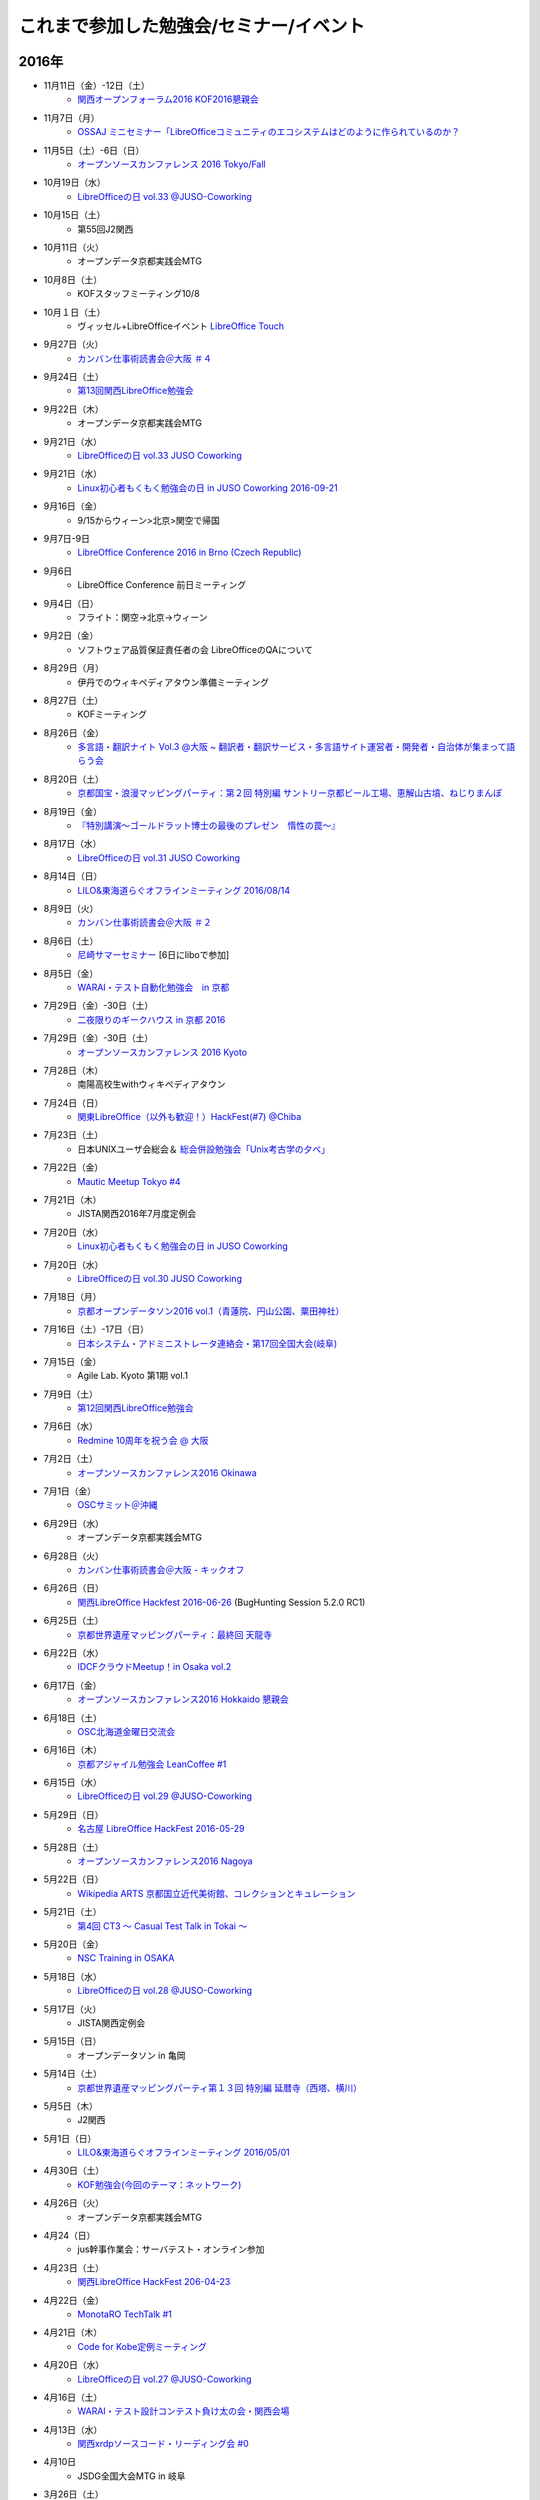 これまで参加した勉強会/セミナー/イベント
=========================================

2016年
^^^^^^

* 11月11日（金）-12日（土）
   * `関西オープンフォーラム2016 <https://k-of.jp/2016/>`_  `KOF2016懇親会 <http://k-of2016.peatix.com/>`_

* 11月7日（月）
   * `OSSAJ ミニセミナー「LibreOfficeコミュニティのエコシステムはどのように作られているのか？ <http://www.ossaj.org/seminar/161107/ossaj_seminar_20161107_brochure.html>`_

* 11月5日（土）-6日（日）
   * `オープンソースカンファレンス 2016 Tokyo/Fall <http://www.ospn.jp/osc2016-fall/>`_

* 10月19日（水）
   * `LibreOfficeの日 vol.33 @JUSO-Coworking <https://juso-coworking.doorkeeper.jp/events/52730>`_

* 10月15日（土）
   * 第55回J2関西

* 10月11日（火）
   * オープンデータ京都実践会MTG

* 10月8日（土）
   * KOFスタッフミーティング10/8

* 10月１日（土）
   * ヴィッセル+LibreOfficeイベント `LibreOffice Touch <https://libreoffice.icraft.jp/>`_

* 9月27日（火）
   * `カンバン仕事術読書会＠大阪 ＃４ <http://scrumdo-kansai.connpass.com/event/39265/>`_

* 9月24日（土）
   * `第13回関西LibreOffice勉強会 <http://connpass.com/event/40278/>`_

* 9月22日（木）
   * オープンデータ京都実践会MTG

* 9月21日（水）
   * `LibreOfficeの日 vol.33 JUSO Coworking <http://juso-coworking.doorkeeper.jp/events/51549>`_

* 9月21日（水）
   * `Linux初心者もくもく勉強会の日 in JUSO Coworking 2016-09-21 <https://saku-love.doorkeeper.jp/events/51906>`_

* 9月16日（金）
   * 9/15からウィーン>北京>関空で帰国

* 9月7日-9日
   * `LibreOffice Conference 2016 in Brno (Czech Republic) <https://conference.libreoffice.org/>`_

* 9月6日
   * LibreOffice Conference 前日ミーティング

* 9月4日（日）
   * フライト：関空->北京->ウィーン

* 9月2日（金）
   * ソフトウェア品質保証責任者の会 LibreOfficeのQAについて

* 8月29日（月）
   * 伊丹でのウィキペディアタウン準備ミーティング

* 8月27日（土）
   * KOFミーティング

* 8月26日（金）
   * `多言語・翻訳ナイト Vol.3 @大阪 ~ 翻訳者・翻訳サービス・多言語サイト運営者・開発者・自治体が集まって語らう会 <https://polyglots.doorkeeper.jp/events/50740>`_

* 8月20日（土）
   * `京都国宝・浪漫マッピングパーティ：第２回 特別編 サントリー京都ビール工場、恵解山古墳、ねじりまんぽ <https://openstreetmap.doorkeeper.jp/events/48975>`_

* 8月19日（金）
   * `『特別講演～ゴールドラット博士の最後のプレゼン　惰性の罠～』 <http://kokucheese.com/event/index/415420/>`_

* 8月17日（水）
   * `LibreOfficeの日 vol.31 JUSO Coworking <https://juso-coworking.doorkeeper.jp/events/50922>`_

* 8月14日（日）
   * `LILO&東海道らぐオフラインミーティング 2016/08/14 <http://lilo.connpass.com/event/37410/>`_

* 8月9日（火）
   * `カンバン仕事術読書会＠大阪 ＃２ <https://scrumdo-kansai.doorkeeper.jp/events/49628>`_

* 8月6日（土）
   * `尼崎サマーセミナー <http://samasemi.jimdo.com/>`_ [6日にliboで参加]

* 8月5日（金）
   * `WARAI・テスト自動化勉強会　in 京都 <http://warai.connpass.com/event/36824/>`_

* 7月29日（金）-30日（土）
   * `二夜限りのギークハウス in 京都 2016 <https://atnd.org/events/76652>`_

* 7月29日（金）-30日（土）
   * `オープンソースカンファレンス 2016 Kyoto <http://www.ospn.jp/osc2016-kyoto/>`_

* 7月28日（木）
   * 南陽高校生withウィキペディアタウン

* 7月24日（日）
   * `関東LibreOffice（以外も歓迎！）HackFest(#7) @Chiba <http://kantolibo.connpass.com/event/35666/>`_

* 7月23日（土）
   * 日本UNIXユーザ会総会＆ `総会併設勉強会「Unix考古学の夕べ」 <https://japanunixsociety.doorkeeper.jp/events/46258>`_

* 7月22日（金）
   * `Mautic Meetup Tokyo #4 <http://www.meetup.com/Mautic-Meetup-Tokyo/events/232218189/>`_

* 7月21日（木）
   * JISTA関西2016年7月度定例会

* 7月20日（水）
   * `Linux初心者もくもく勉強会の日 in JUSO Coworking  <https://saku-love.doorkeeper.jp/events/47277>`_

* 7月20日（水）
   * `LibreOfficeの日 vol.30 JUSO Coworking <https://juso-coworking.doorkeeper.jp/events/47688>`_

* 7月18日（月）
   * `京都オープンデータソン2016 vol.1（青蓮院、円山公園、粟田神社） <https://opendata-kyoto.doorkeeper.jp/events/48614>`_

* 7月16日（土）-17日（日）
   * `日本システム・アドミニストレータ連絡会・第17回全国大会(岐阜) <http://www.jsdg.org/general/contents/conference/17zenkoku/top.html>`_

* 7月15日（金）
   * Agile Lab. Kyoto 第1期 vol.1

* 7月9日（土）
   * `第12回関西LibreOffice勉強会 <http://connpass.com/event/34527/>`_

* 7月6日（水）
   * `Redmine 10周年を祝う会 @ 大阪 <https://agileware.doorkeeper.jp/events/47466>`_

* 7月2日（土）
   * `オープンソースカンファレンス2016 Okinawa <https://www.ospn.jp/osc2016-okinawa/>`_

* 7月1日（金）
   * `OSCサミット＠沖縄 <https://www.ospn.jp/osc2016-okinawa/modules/eguide/event.php?eid=3>`_

* 6月29日（水）
   * オープンデータ京都実践会MTG

* 6月28日（火）
   * `カンバン仕事術読書会＠大阪 - キックオフ <https://scrumdo-kansai.doorkeeper.jp/events/46561>`_

* 6月26日（日）
   * `関西LibreOffice Hackfest 2016-06-26 <http://connpass.com/event/34525/>`_ (BugHunting Session 5.2.0 RC1) 

* 6月25日（土）
   * `京都世界遺産マッピングパーティ：最終回 天龍寺 <https://openstreetmap.doorkeeper.jp/events/42665>`_

* 6月22日（水）
   * `IDCFクラウドMeetup！in Osaka vol.2 <https://idcfugosaka.doorkeeper.jp/events/46586>`_

* 6月17日（金）
   * `オープンソースカンファレンス2016 Hokkaido <http://www.ospn.jp/osc2016-do/>`_  `懇親会 <https://osc-do.doorkeeper.jp/events/42323>`_ 
* 6月18日（土）
   * `OSC北海道金曜日交流会 <https://osc-do.doorkeeper.jp/events/45492>`_

* 6月16日（木）
   * `京都アジャイル勉強会 LeanCoffee #1 <http://connpass.com/event/33619/>`_

* 6月15日（水）
   * `LibreOfficeの日 vol.29 @JUSO-Coworking <https://juso-coworking.doorkeeper.jp/events/47218>`_

* 5月29日（日）
   * `名古屋 LibreOffice HackFest 2016-05-29 <http://libojapan.connpass.com/event/32377/>`_

* 5月28日（土）
   * `オープンソースカンファレンス2016 Nagoya <http://www.ospn.jp/osc2016-nagoya/>`_

* 5月22日（日）
   * `Wikipedia ARTS 京都国立近代美術館、コレクションとキュレーション <https://artlogue.doorkeeper.jp/events/43991>`_

* 5月21日（土）
   * `第4回 CT3 ～ Casual Test Talk in Tokai ～ <http://kokucheese.com/event/index/389265/>`_

* 5月20日（金）
   * `NSC Training in OSAKA <https://nscsec.doorkeeper.jp/events/44787>`_

* 5月18日（水）
   * `LibreOfficeの日 vol.28 @JUSO-Coworking <https://juso-coworking.doorkeeper.jp/events/44887>`_

* 5月17日（火）
   * JISTA関西定例会

* 5月15日（日）
   * オープンデータソン in 亀岡

* 5月14日（土）
   * `京都世界遺産マッピングパーティ第１３回 特別編 延暦寺（西塔、横川） <https://openstreetmap.doorkeeper.jp/events/43361>`_

* 5月5日（木）
   * J2関西

* 5月1日（日）
   * `LILO&東海道らぐオフラインミーティング 2016/05/01 <https://lilo.doorkeeper.jp/events/42910>`_

* 4月30日（土）
   * `KOF勉強会(今回のテーマ：ネットワーク)  <https://atnd.org/events/75591>`_

* 4月26日（火）
   * オープンデータ京都実践会MTG

* 4月24（日）
   * jus幹事作業会：サーバテスト・オンライン参加

* 4月23日（土）
   * `関西LibreOffice HackFest 206-04-23 <http://connpass.com/event/30668/>`_

* 4月22日（金）
   * `MonotaRO TechTalk #1 <http://www.kokuchpro.com/event/monotarotech1/>`_

* 4月21日（木）
   * `Code for Kobe定例ミーティング <https://www.facebook.com/events/1670431026555878/>`_

* 4月20日（水）
   * `LibreOfficeの日 vol.27 @JUSO-Coworking <https://juso-coworking.doorkeeper.jp/events/42248>`_

* 4月16日（土）
   * `WARAI・テスト設計コンテスト負け太の会・関西会場 <http://warai.connpass.com/event/30177/>`_

* 4月13日（水）
   * `関西xrdpソースコード・リーディング会 #0 <http://xrdp-kansai.connpass.com/event/29645/>`_

* 4月10日
   * JSDG全国大会MTG in 岐阜

* 3月26日（土）
   * `[大阪開催][公認ナビゲーター主催]２時間で体験！気づきを深める７つの習慣ボードゲーム「公式」ゲーム会 <https://postudy.doorkeeper.jp/events/39102>`_

* 3月24日（木）
   * `オープンデータフォーラム in 橋本 <http://wida.jp/2016/02/18/openhashimoto/>`_

* 3月21日（月）
   * `KOF勉強会 <https://atnd.org/events/75925>`_

* 3月19日（土）
   * `ウィキペディア15周年記念・ウィキペディアを書いてみよう！ in 関西 <https://wikansai.doorkeeper.jp/events/40620>`_

* 3月16日（水）
   * `LibreOfficeの日 vol.26 @JUSO-Coworking <https://juso-coworking.doorkeeper.jp/events/40388>`_

* 3月8日（火）-9日（水）
   * `JaSST'16 Tokyo <http://jasst.jp/symposium/jasst16tokyo.html>`_

* 3月6日（日）
   * `International Open Data Day を共有しよう－関西IODD報告会－ <https://www.facebook.com/events/1611030639117576/>`_

* 3月5日（土）
   * `伏見のまちのウチソトを、歩いて調べて発信しよう～伏見オープンデータソン（その3）城下町伏見の周辺 <https://opendata-kyoto.doorkeeper.jp/events/38604>`_

* 2月28日（日）
   * `関東LibreOffice HackFest(#6) <http://kantolibo.connpass.com/event/27119/>`_

* 2月26日（金）-27日（土）
   * `オープンソースカンファレンス2016 Tokyo/Spring <http://www.ospn.jp/osc2016-spring/>`_

* 2月17日（水）
   * `LibreOfficeの日 vol.25 <https://juso-coworking.doorkeeper.jp/events/38805>`_

* 2月17日（水）
   * `Linux初心者もくもく勉強会の日 in JUSO Coworking <https://saku-love.doorkeeper.jp/events/39125>`_

* 2月13日（土）
   * `第11回関西LibreOffice勉強会 <http://connpass.com/event/26419/>`_

* 2月12日（金）
   * `第30回 さくらの夕べ in 大阪 ～さくらで作る大規模分散処理環境～ <https://sakura.doorkeeper.jp/events/37468>`_

* 2月12日（金）
   * Wikipwdia 関西での15周年イベント・ミーティング

* 2月11日（木）
   * `LibreOffice 5.1リリースノート翻訳・査読スプリント <http://libojapan.connpass.com/event/26973/>`_

* 2月11日（木）
   * オープンデータ京都実践会ミーティング in 鍵屋荘

* 2月9日（火）
   * `SaPID勉強会！　自律型プロセス改善/自律運営チーム構築手法 <http://kokucheese.com/event/index/370779/>`_ 懇親会のみ

* 2月6日（土）
   * `Wikipedia ARTS 弘道館と京都の文人サロン <https://artlogue.doorkeeper.jp/events/36855>`_

* 2月4日（木）
   * `京都アジャイル勉強会 エクストリームプログラミング２nd　読書会#4 <http://connpass.com/event/25149/>`_

* 2月4日（木）
   * `ＫＩＩＳサイバーセキュリティ研究会　第３回研究会 <https://secure.kiis.or.jp/cybersecurity/event.html>`_

* 1月29日（金）
   * `オープソースカンファレンス2016 .Enterprise＠Osaka <http://www.ospn.jp/osc2016.enterprise-osaka/>`_

* 1月24日（日）
   * `第5回浜名湖LibreOffice 勉強会 <http://hamanako-libreoffice.connpass.com/event/25782/>`_

* 1月24日（日）
   * `東海道らぐ 2016.01 浜名湖オフ会 <https://tokaidolug.doorkeeper.jp/events/36735>`_

* 1月23日（土）
   * `オープンソースカンファレンス2016 Hamanako <http://www.ospn.jp/osc2016-hamanako/>`_

* 1月22日（金）
   * `OSC2016浜名湖 前夜祭！ <http://osc-hamanako.connpass.com/event/25313/>`_

* 1月20日（水）
   * `LibreOfficeの日 vol.24 @JUSO-Coworking <https://juso-coworking.doorkeeper.jp/events/36791>`_

* 1月17日（日）
   * `関西LibreOffice HackFest 2016-01-17 <http://connpass.com/event/25385/>`_

* 1月16日（土）
   * `LILO＆東海道らぐ・オフラインミーティング 2016/01/16 <https://lilo.doorkeeper.jp/events/36903>`_

* 1月14日（木）
   * `「TechLION vol.24 ～EC・決済最新動向～」パブリックビューイング＠大阪 #TechLION #さくらクラブ #ロックオフ <http://www.zusaar.com/event/11287003>`_

* 1月10日（日）
   * `関西LibreOffice HackFest 2016-01-10 <http://libojapan.connpass.com/event/24081/>`_

* 1月9日（土）
   * `LibreOffice mini Conference 2016 Osaka/Japan <http://libojapan.connpass.com/event/23688/>`_

2015年
^^^^^^

* 12月27日（日）
   * `第105回関西Debian勉強会 <https://wiki.debian.org/KansaiDebianMeeting/20151227>`_ LibOネタ

* 12月22日（火）
   * `LibreOfficeの日 vol.23 @JUSO-Coworking <https://juso-coworking.doorkeeper.jp/events/35986>`_

* 12月20日（日）
   * KOF振り返りミーティング

* 12月19日（土）
   * `AgileTourOsaka2015 <http://www.kokuchpro.com/event/c8b4d97e3a0e99f52f7935e4faccfb50/>`_

* 12月18日（金）
   * `ODPG定例会 <http://odpg.org/>`_

* 12月17日（木）
   * `第11回Code for Kobe の定例ミーティング&忘年会 <https://www.facebook.com/events/1655097044750476/>`_

* 12月15日（火）
   * `サイバーセキュリティ研究会#2 <https://secure.kiis.or.jp/cybersecurity/event.html>`_

* 12月14日（月）
   * `Patchwork KOBE <http://patchwork-kobe.peatix.com/>`_

* 12月13日（日）
   * `淀地域を、歩いて調べて発信しよう～伏見オープンデータソン（その2）淀城址・與杼神社付近 <https://opendata-kyoto.doorkeeper.jp/events/35151>`_

* 12月12日（土）
   * `わかやまITカーニバル <https://wakayama-it-carnival.org/>`_

* 12月6日（日）
   * `関西LibreOffice HackFest 2015-12-06 <http://connpass.com/event/23866/>`_

* 12月5日（土）
   * `テスト設計コンテスト関西予選 <http://aster.or.jp/business/contest/elimination.html#schedule4>`_

* 11月25日（水）
   * `LibreOfficeの日 vol.22 @JUSO Coworking <http://juso-coworking.com/event/day-libreoffice22>`_

* 11月23日（月）
   * オープンデータ京都実践会MTG

* 11月22日（日）
   * `第104回関西Debian勉強会 <https://wiki.debian.org/KansaiDebianMeeting/20151122>`_

* 11月19日（木）
   * `Internet Week 2015 BoF ITコミュニティの運営を考える <https://internetweek.jp/program/b6/>`_

* 11月14日（土）
   * `オープンソースカンファレンス2015 Tokushima <http://www.ospn.jp/osc2015-tokushima/>`_

* 11月7日（日）
   * `DocFest 2015 Nov. Osaka <https://doc-ja.doorkeeper.jp/events/34343>`_

* 11月6日（金）-7日（土）
   * `関西オープンフォーラム 2015 <https://k-of.jp/>`_

* 11月5日（木）
   * `シーグラフアジア2015 <http://sa2015.siggraph.org/jp/>`_ ブース＆セッション

* 11月1日（日）
   * `関西LibreOffice HackFest 2015-11-01 <http://connpass.com/event/21884/>`_

* 10月31日（土）
   * `Sphinx ワークショップ@関西（2015/10） <https://japanunixsociety.doorkeeper.jp/events/32899>`_

* 10月24日（土）-25日（日）
   * `オープンソースカンファレンス2015 Tokyo/Fall <http://www.ospn.jp/osc2015-fall/>`_

* 10月21日（水）
   * `LibreOfficeの日 #21 @JUSO Coworking <https://juso-coworking.doorkeeper.jp/events/32381>`_

* 10月17日（土）
   * `第28回山陰ITPro勉強会 <http://sitw.techtalk.jp/sitwinfo/info28>`_

* 10月15日（木）
   * Code for Kobe

* 10月12日（月）
   * `Wikimedia Tokyo meetup with Lila <http://peatix.com/event/118891>`_

* 10月11日（日）
   * `OpenGLAM JAPANシンポジウム「オープンガバメント・オープンデータの将来」 <https://www.facebook.com/events/1707436689485141/>`_

* 10月10日（土）
   * `京アジャ ユーザーストーリーマッピング実践勉強会 <http://connpass.com/event/20335/>`_

* 10月8日（木）
   * `KIISサイバーセキュリティ研究会 <https://secure.kiis.or.jp/cybersecurity/event.html>`_

* 10月4日（日）
   * `第6回九州LibreOffice勉強会 <http://connpass.com/event/19881/>`_

* 10月3日（土）
   * `オープンソースカンファレンス2015 Fukuoka <http://www.ospn.jp/osc2015-fukuoka/>`_

* 9月23日（水）-25日（金）
   * `LibreOffice Conference 2015 in Aarhus, Denmark <https://conference.libreoffice.org/>`_

* 9月22日（火）
   * LibreOfficeコミュニティミーティング（カンファレンス前日恒例）

* 9月16日（水）
   * `LibreOfficeの日 vol.20 @JUSO-Coworking <https://juso-coworking.doorkeeper.jp/events/31190>`_

* 9月13日（日）
   * `「鴨川運河と伏見街道を、歩いて調べて発信しよう~伏見オープンデータソン（その1）鴨川運河・藤森付近～ <https://opendata-kyoto.doorkeeper.jp/events/30435>`_

* 9月12日（土）
   * `JISTAオープンフォーラム2015 in 関西 <https://www.jista.org/modules/news/article.php?storyid=70>`_

* 9月11日（金）
   * `おりがみで出来る！チームワークを強化するCCPMを体感できるワークショップ <https://tocfe-kansai.doorkeeper.jp/events/30511>`_

* 9月5日（土）
   * `ユーザーエクスペリエンス デザイン ワークショップ <https://kyoto-design-lab.doorkeeper.jp/events/30111>`_

* 9月3日（木）
   * `Code for Kobe「CodeforJapan関さん来訪」 <https://www.facebook.com/events/493483544154482/>`_

* 8月30日（日）
   * `Wikipedia ARTS 大阪新美術館コレクション <https://artlogue.doorkeeper.jp/events/27728>`_

* 8月25日（火）
   * オープンデータ京都実践会MTG in 鍵屋荘

* 8月22日（土）
   * `関西LibreOffice HackFest 2015-08-22 <http://libojapan.connpass.com/event/18559/>`_

* 8月19日（水）
   * `LibreOfficeの日 vol.19 @JUSO-Coworking <https://juso-coworking.doorkeeper.jp/events/29201>`_

* 8月16日（日）
   * `LILO&東海道らぐオフラインミーティング (2015/08/16) <https://lilo.doorkeeper.jp/events/29247>`_

* 8月15日（土）
   * `オープンテック・ショーケース・ヒメジ 2015 <https://histudy.doorkeeper.jp/events/23355>`_

* 8月9日（日）
   * `DocFest 2015 Aug. Osaka <https://doc-ja.doorkeeper.jp/events/29479>`_

* 8月7日-9日（日）
   * `二夜限りのギークハウス in 京都 2015 <https://atnd.org/events/67051>`_

* 8月7日（金）-8日（土）
   * `オープンソースカンファレンス2015 Kansai@Kyoto <http://www.ospn.jp/osc2015-kyoto/>`_

* 8月5日（水）
   * `京都アジャイル勉強会 エクストリームプログラミング２nd　読書会#2 <http://connpass.com/event/17981/>`_

* 7月27日（月）
   * JISTA関西支部7月定例会

* 7月26日（日）
   * `LibreOffice Hackfest （翻訳査読スプリント） 2015-07-26 in 東京 <http://libojapan.connpass.com/event/17763/>`_

* 7月25日（土）
   * `日本UNIXユーザ会2015年度・総会併設勉強会 <https://japanunixsociety.doorkeeper.jp/events/25734>`_
* 7月18日（土）
   * JUS拡大幹事会

* 7月17日（金）
   * `ODPG「OSSオフィスソフト・フェスタ2015」 <https://mp.ashisuto.jp/public/seminar/view/4188>`_

* 7月15日（水）
   * `LibreOfficeの日 vol.18 @JUSO Coworking <https://juso-coworking.doorkeeper.jp/events/28189>`_

* 7月11日（土）
   * `第10回関西LibreOffice勉強会 <http://connpass.com/event/16777/>`_

* 7月4日（土）
   * `オープンデータソン Kitagi in Kyoto 2015/7/4 <https://opendata-kyoto.doorkeeper.jp/events/27103>`_

* 7月3日（金）
   * `ウィキペディア・タウン in 関西館 <https://b8cabba65bcf97631ab2ef81fd.doorkeeper.jp/events/26560>`_

* 7月2日（木）
   * `【スクラムナイト#7】ユーザーストーリーマッピングやで。シランけど。 <https://scrumdo-kansai.doorkeeper.jp/events/27350>`_

* 6月29日（月）
   * JISTA関西6月定例会

* 6月28日（日）
   * KOF2回目ミーティング

* 6月27日（土）
   * `Asiyan Automation Alliance 2015　～JI・DO・U・KAッ！(2015/06/27) <http://kokucheese.com/event/index/285177/>`_

* 6月26日（金）
   * `JaSST '15 Kansai <http://jasst.jp/symposium/jasst15kansai.html>`_

* 6月22日（月）
   * `第3回自治体オープンデータ推進協議会 <http://peatix.com/event/93254>`_

* 6月20日（土）
   * `関西LibreOffice HackFest 2015-06-20 <http://connpass.com/event/16541/>`_

* 6月17日（水）
   * `LibreOfficeの日 vol.17@JUSO Coworking <https://juso-coworking.doorkeeper.jp/events/26128>`_

* 6月7日（日）
   * `MALUI Talk in Kyoto & 近畿地区MALUI名刺交換会（2015年度） <https://6f223aa61b1f65c0de1e6fa064.doorkeeper.jp/events/23987>`_

* 5月31日（日）
   * `関西LibreOffice HackFest 2015-05-31 <http://connpass.com/event/15681/>`_

* 5月30日（土）
   * `TOCcafE au lait@OSAKA "PROJECT DESIGN WORKSHOP" <https://tocfe-kansai.doorkeeper.jp/events/24644>`_

* 5月24日（日）
   * `LibreOffice 名古屋 HackFest 2015-05-24 <http://libojapan.connpass.com/event/14855/>`_

* 5月23日（土）
   * `オープンソースカンファレンス2015 Nagoya <http://www.ospn.jp/osc2015-nagoya/>`_

* 5月20日（水）
   * `LibreOfficeの日 vol.16@JUSO Coworking <https://juso-coworking.doorkeeper.jp/events/24403>`_

* 5月16日（土）
   * `京都世界遺産マッピングパーティ：第２回金閣寺 <https://openstreetmap.doorkeeper.jp/events/23367>`_

* 5月3日（日）
   * `LILO ＆ 東海道らぐ・オフラインミーティング（2015/05/03） <https://lilo.doorkeeper.jp/events/23873>`_

* 4月29日（水）
   * KOFキックオフミーティング in グランフロントナレッジサロン

* 4月28日（火）
   * WikipediaARTS振り返り会(skyep)

* 4月28日（火）
   * `【TOCバル！】CCPMの原理 <https://www.facebook.com/events/1575758679361489/>`_

* 4月25日（土）
   * `【大阪開催】TOCcafE@OSAKA Vol.00 ”au late (BMG)” PROJECT DESIGN WORKSHOP <https://tocfe-kansai.doorkeeper.jp/events/21905>`_ 

* 4月19日（日）
   * `Wkipedea Arts 京都・PARASOPHIA <https://artlogue.doorkeeper.jp/events/23052>`_

* 4月15日（水）
   * `LibreOfficeの日 vol.15@JUSO Coworking <https://juso-coworking.doorkeeper.jp/events/22711>`_ 

* 4月11日（土）
   * `XP祭りin関西 2015 <https://xpjug.doorkeeper.jp/events/21524>`_

* 4月4日（土）
   * `第9回関西LibreOffice勉強会 <http://connpass.com/event/13154/>`_

* 3月28日（土）
   * `激辛オープンストリートマップ　ステップアップ勉強会 <https://openstreetmap.doorkeeper.jp/events/20782>`_

* 3月21日（土）
   * オープンデータ京都実践会2015年度企画ミーティング

* 3月18日（水）
   * `LibreOfficeの日 vol.14@JUSO Coworking <https://juso-coworking.doorkeeper.jp/events/22057>`_

* 3月11日（水）
   * `KIISオープンデータ/ビッグデータ利用推進フォーラム・第3回セミナー <http://www.kiis.or.jp/OBDF/seminar/seminar03.html>`_

* 3月8日（日）
   * `まちあるきオープンデータソンin男木島 <https://www.e-topia-kagawa.jp/event/opendata.asp>`_

* 3月6日（金）
   * `『田中と石井の無風トーク Vol.2』 in 関西カウンセリング・センター <https://www.facebook.com/events/354410138076376/>`_ 

* 3月1日（日）
   * `関東LibreOffice HackFest(#3) <http://kantolibo.connpass.com/event/11218/>`_

* 2月27日（金）-28日（土）
   * `オープンソースカンファレンス2015 Tokyo/Spring <http://www.ospn.jp/osc2015-spring/>`_

* 2月26日（木）
   * `第61回 Code for Japan 井戸端会議 <https://www.facebook.com/events/1378302705819900>`_

* 2月21日（土）
   * `インターナショナルオープンデータデイ 2015 in 京都 <http://opendata-kyoto.doorkeeper.jp/events/20597>`_

* 2月18日（水）
   * `LibreOfficeの日 vol.13@JUSO Coworking <http://juso-coworking.doorkeeper.jp/events/20263>`_

* 2月12日（木）
   * 京都オープンデータ実践会MTG

* 2月11日（水）
   * `オープンソースカンファレンス2015 Hamanako <http://www.ospn.jp/osc2015-hamanako/>`_

* 2月10日（火）
   * 第5回浜名湖LibreOffice勉強会

* 1月29日（木）
   * `京都オープンデータ実践会MTG <https://www.facebook.com/events/1585755284973362/>`_

* 1月23日（金）
   * オープンデータディ・京都会場下見

* 1月21日（水）
   * `LibreOfficeの日 vol.12 @JUSO Coworking <http://juso-coworking.doorkeeper.jp/events/19426>`_

* 1月11日（日）-12日（月）
   * `第1回北木島オープンデータソン <https://www.facebook.com/events/858866807469000/>`_

* 1月10日（土）
   * `LILO＆東海道らぐオフラインミーティング <http://lilo.doorkeeper.jp/events/18987>`_

* 1月7日（水）
   * `京都アジャイル勉強会 エッセンシャルスクラム読書会 #7 <http://connpass.com/event/10871/>`_

2014年
------

* 12月30日（火）
   * `関西でのオープンデータ活動情報収集ミーティング <https://www.facebook.com/events/1024720600887945>`_

* 12月28日（日）
   * `第92回関西Debian勉強会 <https://wiki.debian.org/KansaiDebianMeeting/20141228>`_

* 12月22日（月）
   * `International Open Data Day 2015 in 関西 プレプレイベント <http://peatix.com/event/64186>`_

* 12月21日（日）
   * `関西LibreOffice翻訳もくもく会2014/12/21 <http://connpass.com/event/10677/>`_

* 12月20日（土）
   * `関西LibreOfficeバグハンティングセッション 2014/12/20 <http://connpass.com/event/10676/>`_

* 12月19日（金）
   * `ODPG2014年12月定例会 <http://odpg.org>`_

* 12月16日（火）
   * 京都オープンデータ実践会MTG

* 12月14日（日）
   * `LibreOfficeアドベントカレンダー <http://www.adventar.org/calendars/507>`_ [書く]

* 12月14日（日）
   * KOF振り返りMTG

* 12月13日（土）
   * `第8回関西LibreOffice勉強会 <http://connpass.com/event/10005/>`_

* 12月11日（木）
   * `CCPMカンファレンス「Project Flow2014 in Japan」 <http://jp.fujitsu.com/group/fwest/topics/20141211.html>`_

* 12月10日（水）
   * `LibreOfficeの日 vol.11 @JUSO Coworking <http://juso-coworking.doorkeeper.jp/events/17955>`_

* 12月7日（日）
   * `京都オープンデータソン2014 vol.4 <http://opendata-kyoto.doorkeeper.jp/events/17717>`_

* 12月6日（土）
   * `JasperServerユーザー勉強会 <http://connpass.com/event/9920/>`_

* 12月3日（水）
   * `京都アジャイル勉強会 エッセンシャルスクラム読書会 #5 <http://connpass.com/event/10130/>`_

* 11月25日（火）
   * オープンデータ京都実践会MTG

* 11月23日（日）
   * `第5回九州LibreOffice勉強会 <http://connpass.com/event/9723/>`_

* 11月21日（金）-22日（土）
   * `オープンソースカンファレンス2014 Fukuoka <http://www.ospn.jp/osc2014-fukuoka/>`_

* 11月19日（水）
   * `LibreOfficeの日 vol.10 @JUSO Coworking <http://juso-coworking.doorkeeper.jp/events/16698>`_

* 11月14日（金）-16日（日）
   * `Startup Weekend Osaka vol.6 <http://swosaka.doorkeeper.jp/events/14330>`_

* 11月12日（水）
   * `concrete5の日 in JUSO Coworking Vol. 2 <http://concrete5-kansai.doorkeeper.jp/events/16672>`_

* 11月12日（水）
   * `京都アジャイル勉強会 エッセンシャルスクラム読書会 #4 <http://connpass.com/event/9740/>`_

* 11月9日（日）
   * `KOF2014翌日もくもく会 <http://connpass.com/event/9898/>`_

* 11月7日（金）-8日（土）
   * `関西オープンフォーラム（関西オープンソース+コミュニティ大決戦）  <https://k-of.jp/>`_

* 11月6日（木）
   * KOF前日準備

* 11月1日（土）-2日（日）
   * `JSDG全国大会 at 松山 <http://www.jsdg.org/>`_

* 10月28日（火）
   * `クリエイティブ・コモンズ勉強会2014.10 <http://opendata-kyoto.doorkeeper.jp/events/16379>`_

* 10月26日（日）
   * KOFスタッフミーティング

* 10月21日（火）
   * `[PO Meetup 8th] ビジョンをシンプルに描くツールと、理解共有のススメ <http://pomeetup.doorkeeper.jp/events/16135>`_

* 10月18日（土）-19日（日）
   * `オープンソースカンファレンス2014 Tokyo/Fall <http://www.ospn.jp/osc2014-fall/>`_

* 10月17日（金）
   * `WordPressセキュリティを考える会　第7回 <http://wpsecurity.doorkeeper.jp/events/15609>`_

* 10月16日（木）
   * `Drupal Cafe 2014 vol.23 in OSAKA (Drupal and Joomla! collab Cafe) <http://www.meetup.com/Drupal_Cafe/events/211337312/>`_

* 10月15日（水）
   * `LibreOfficeの日 vol.09 @ JUSO Coworking <http://juso-coworking.doorkeeper.jp/events/15450>`_

* 10月14日（火）
   * オープンデータ京都実践会MTG 2014 vol.3振り返りミーティング 

* 10月11日（土）
   * `第2回徳島LibreOffice勉強会 <http://tokushima-libreoffice.doorkeeper.jp/events/15412>`_

* 10月5日（日）
   * `京都オープンデータソン2014 vol.3 <http://opendata-kyoto.doorkeeper.jp/events/15287>`_

* 9月24日（水）
   * オープンデータ京都実践会2014 vol.3企画ミーティング

* 9月20日（土）
   * `オープンソースカンファレンス2014 Hiroshima <http://www.ospn.jp/osc2014-hiroshima/>`_

* 9月17日（水）
   * `LibreOfficeの日 vol.08 in JUSOコワーキング <http://juso-coworking.doorkeeper.jp/events/14501>`_

* 9月13日（土）
   * `第7回関西LibreOffice勉強会 <http://connpass.com/event/8566/>`_

* 9月11日（木）
   * オープンデータ京都実践会振り返り＆企画MTG

* 9月5日（金）
   * `オープンソースカンファレンス2014 .Enterprise＠Osaka <http://www.ospn.jp/osc2014.enterprise-osaka/>`_

* 9月2日（火）
   * 浜名湖Liboの集い

* 8月31日（日）
   * KOFサマーミーティング

* 8月30日（土）
   * `京都オープンデータソン2014 vol.2 <https://www.facebook.com/events/695807257166135/>`_ `申込サイト2 <http://opendata-kyoto.doorkeeper.jp/events/14445>`_

* 8月29日（金）
   * `第19回 さくらの夕べin大阪 <https://atnd.org/events/54735>`_

* 8月23日（土）
   * `オープンソースカンファレンス 2014 Shimane <http://www.ospn.jp/osc2014-shimane/>`_

* 8月22日（金）
   * オープンデータ実践会京都 MTG

* 8月20日（水）
   * `JUSO コワーキング LibreOfficeの日 vol.7 <http://juso-coworking.doorkeeper.jp/events/14440>`_

* 8月17日（日）
   * `LILO ＆ 東海道らぐ・オフラインミーティング（2014/08/17） <https://manage.doorkeeper.jp/groups/lilo/events/13874>`_

* 8月16日（土）
   * `オープンテック・ショーケース・ヒメジ <http://histudy.doorkeeper.jp/events/13581>`_

* 8月15日（金）
   * Joomla ミーティング

* 8月11日（月）
   * Code for X オンラインMTG

* 8月9日（土）
   * `京都アジャイル勉強会 #京アジャ アジャイル１日体験ワークショップ <http://connpass.com/event/7562/>`_

* 8月8日（金）
   * jusオンライン幹事会

* 8月3日（日）
   * `DocFest 2014 Aug. Osaka <http://doc-ja.doorkeeper.jp/events/13485>`_

* 8月2日（土）
   * `二夜限りのギークハウスin京都 2014 <https://atnd.org/events/53399>`_

* 8月1日（金）-2日（土）
   * `オープンソースカンファレンス 2014 Kyoto <http://www.ospn.jp/osc2014-kyoto/>`_

* 7月28日（月）
   * `第３３回　ＩＴ勉強宴会in大阪「受注生産」のためのシステム開発ライブ <http://atnd.org/events/53467>`_

* 7月27日（日）
   * JSDG一般向けセミナーMTG `ホーリーズカフェで開催 <http://www.hollys-corp.jp/cgi-local/websys.cgi/storedetail/12605>`_

* 7月26日（土）
   * `第28回まっちゃ１３９勉強会 <http://www.matcha139.jp/workshop/28thworkshop>`_

* 7月25日（金）
   * `データ公開時代、今こそ知りたい「オープンデータ化の価値とは」 <http://opendatalab.doorkeeper.jp/events/13107>`_

* 7月24日（木）
   * 京都オープンデータ実践会・振り返りMTG

* 7月20日（日）
   * 小笠原さんとLibreOfficeのもくもく会

* 7月19日（土）
   * 日本UNIXユーザ会総会と `併設勉強会 <http://japanunixsociety.doorkeeper.jp/events/12071>`_ , `jus勉強会懇親会 <http://japanunixsociety.doorkeeper.jp/events/12072>`_

* 7月16日（水）
   * `十三コワーキングLibreOfficeの日vol.6 <http://juso-coworking.doorkeeper.jp/events/13210>`_

* 7月12（土）
   * `京都オープンデータソン2014 vol.1 <https://www.facebook.com/events/259217684201888/>`_  http://peatix.com/event/44194/

* 7月11日（金）
   * Joomla ミーティング

* 7月10日（木）
   * `大阪リーンスタートアップ勉強会 #26 <http://connpass.com/event/7232/>`_

* 7月6日（日）
   * 名古屋でもくもく会

* 7月5日（土）
   * `オープンソースカンファレンス 2014 Nagoya <http://www.ospn.jp/osc2014-nagoya/>`_

* 7月2日（水）
   * 京都オープンデータ実践会・直前ミーティング

* 7月1日（火）
   * `「マフィアオファー」断れないほど魅力的な提案を開発する！」 <http://kokucheese.com/event/index/177609>`_

* 6月30日（月）
   * `平日セミナー TOC-ICO2014報告と新しいマフィアオファーの作り方 <http://tocfe-kansai.doorkeeper.jp/events/11690>`_

* 6月28日（土）
   * `Asian Automation Alliance　～自動化を語り合おう！(2014/06/28) <http://kokucheese.com/event/index/160374/>`_

* 6月26日（木）
   * `大阪リーンスタートアップ勉強会 #25 <http://connpass.com/event/7053/>`_

* 6月22日（日）
   * `第85回関西Debian勉強会 <https://wiki.debian.org/KansaiDebianMeeting/20140622>`_

* 6月20日（金）
   * `起業成功塾　３周年！ <http://seikoujyuku.jp/event/vol_36/>`_

* 6月18日（水）
   * `十三コワーキング LibreOfficeの日 vol.5 <http://juso-coworking.com/event/day_libreoffice05>`_

* 6月14日（土）
   * `jus & USP友の会共催 シェルワンライナー勉強会@関西（第11回シェル芸勉強会） <http://japanunixsociety.doorkeeper.jp/events/10184>`_

* 6月13日（金）
   * `Joomla! User Group Japanの第4回ミーティング <https://www.facebook.com/events/1440832162833367/>`_

* 6月8日（日）
   * LibreOfficeもくもく会

* 6月7日（土）
   * `LibreOffice mini Conference 2014 Tokyo/Japan <http://connpass.com/event/6422/>`_

* 6月6日（金）
   * `1000 Speakers Conference in English 7 <http://1000.doorkeeper.jp/events/10430>`_ 

* 6月3日（火）
   * `大阪リーンスタートアップ勉強会 #24 <http://connpass.com/event/6625/>`_

* 5月31日（土）
   * `第1回徳島LibreOffice勉強会 <http://tokushima-libreoffice.doorkeeper.jp/events/11266>`_

* 5月29日（木）
   * `ユーザテストLive! 見学会 in KYOTO - 「あなたは"ユーザーテスト"を見たことありますか？」 <http://devlove-kansai.doorkeeper.jp/events/11308>`_

* 5月26日（月）
   * `[PO Meetup 7th] プロダクトバックログの、なんやねん？なんでやねん？どないやねん！ <http://pomeetup.doorkeeper.jp/events/11610>`_

* 5月22日（木）
   * `京都オープンデータ実践会・新年度ミーティング <https://www.facebook.com/events/503245746444312/>`_

* 5月21日（水）
   * `十三コワーキング LibreOfficeの日 vol.04 <http://www.zusaar.com/event/13397003>`_

* 5月19日（月）
   * `オープンデータをどう活用するのか？ ～国・自治体のデータから何が生まれるのか～ <http://web.pref.hyogo.lg.jp/sr10/hnmsk/26seminar1.html>`_

* 5月18日（日）
   * `【オンライン】第4回Brigadeワークショップ「アイデアソンのやり方を学ぶ！」 <https://www.facebook.com/events/1422171434719071/>`_

* 5月16日（金）
   * `第31回　ＩＴ勉強宴会in大阪 <http://atnd.org/events/50478>`_

* 5月15日（木）
   * `イノベーションを導くグロービス流「実践的マーケティング」 <http://mba.globis.ac.jp/seminar/detail-3809.html>`_

* 5月14日（水）
   * `OSC京都 <http://www.ospn.jp/osc2014-kyoto/>`_ キックオフミーティング Skype参加

* 5月13日（火）
   * `大阪リーンスタートアップ勉強会 #23 <http://connpass.com/event/6032/>`_

* 5月11日（日）
   * `関西オープンフォーラム2014・キックオフミーティング <http://k-of.jp/>`_

* 5月7日（水）
   * 兵庫県立大のサークルでリーンスタートアップのWSをする `WS資料 <http://www.slideshare.net/eno_eno/ss-34419415>`_

* 5月4日（日）
   * `OpenStreetMap マッピングパーティ in 姫路 2014/05 <http://atnd.org/events/49280>`_

* 5月3日（土）
   * `LILO ＆ 東海道らぐ・オフラインミーティング（2014/05/03） <http://lilo.doorkeeper.jp/events/10790>`_

* 4月28日（月）
   * `ディスカッション集まり：オープンデータ活用ビジネスモデルは成立するのか！？ <https://www.facebook.com/events/632584486824630/>`_

* 4月25日（金）-27（日）
   * `Startup Weekend Osaka vol.4 <http://swosaka.doorkeeper.jp/events/10110>`_

* 4月20日（日）
   * `関西検証コレクション 第八回 #検これ <http://connpass.com/event/5847/>`_

* 4月19日（土）
   * `WARAI(関西ソフトウェアテスト勉強会)(2014/4/19) <http://kokucheese.com/event/index/160372/>`_

* 4月18日（金）
   * `プロジェクト関係者と円滑なコミュニケーションを構築しよう！ <http://kokucheese.com/event/index/154099/>`_

* 4月16日（水）
   * `十三コワーキング LibreOfficeの日 vol.03 <http://www.zusaar.com/event/5117004>`_

* 4月12日（土）
   * `第6回関西LibreOffice勉強会 <http://connpass.com/event/5610/>`_

* 4月10日（木）
   * `大阪リーンスタートアップ勉強会 #22 <http://connpass.com/event/5665/>`_

* 4月1日（火）
   * Code for X キャプテンミーティング

* 3月29日（土）-3月30日（日）
   * `日本UNIXユーザ会 <https://www.jus.or.jp/>`_ ・拡大幹事会

* 3月28日（金）
   * `第109回カーネル読書会 <http://kernel.doorkeeper.jp/events/9547>`_ 

* 3月23日（日）
   * `第3回浜名湖LibreOffice勉強会 <http://connpass.com/event/4908/>`_

* 3月22日（土）
   * `オープンソースカンファレンス2014 Hamanako <http://www.ospn.jp/osc2014-hamanako/>`_

* 3月21日（金）
   * `関西検証コレクション 第七回 #検これ <http://connpass.com/event/5499/>`_

* 3月19日（水）
   * `十三コワーキングLibreOfficeの日 vol.02 <http://www.zusaar.com/event/4357004>`_

* 3月18日（火）
   * `大阪リーンスタートアップ勉強会 #21 <http://connpass.com/event/5599/>`_

* 3月15日（土）
   * `ぐるぐるDDD/Scrum <http://devlove-kansai.doorkeeper.jp/events/8246>`_

* 3月8日（土）
   * `神戸情報セキュリティ勉強会 <https://sites.google.com/site/kobesecurity/home/>`_ BCPのディスカッション

* 3月2日（日）
   * `関東LibreOfficeハッカソン(#2) & DocFest 2014 Tokyo/Spring <http://connpass.com/event/4823/>`_

* 2月28日（金）-3月1日（土）
   *  `オープンソースカンファレンス2014 Tokyo/Spring <http://www.ospn.jp/osc2014-spring/>`_

* 2月27日（木）
   * `第15回 Code for Japan 井戸端会議 <http://codeforjapan.doorkeeper.jp/events/9238>`_

* 2月26日（水）
   * `第8回京都ＤＤＤワークショップ <http://connpass.com/event/5153/>`_

* 2月25日（火）
   * `顧客を理解する！インタビューの基本 <http://devlove-kansai.doorkeeper.jp/events/8242>`_

* 2月24日（月）
   * `大阪リーンスタートアップ勉強会 #20 <http://connpass.com/event/5113/>`_

* 2月22日（土）
   * `インターナショナルオープンデータデイ2014 in 京都 <https://www.facebook.com/events/1457413774480215>`_

* 2月20日（木）
   * `Drupal Cafe 2014 vol.2 in OSAKA <https://www.facebook.com/events/610169812387918>`_

* 2月19日（水）
   * `LibreOfficeの日 in JUSO Coworking <http://www.zusaar.com/event/3857003>`_

* 2月16日（日）
   * `インターナショナルオープンデータデイ 2014 in 京都　プレイベント <https://www.facebook.com/events/1416743565233390>`_
   * `プレイベント別ページ <http://peatix.com/event/28861/>`_ 

* 2月11日（火）
   * `第3回Linked Open Dataハッカソン関西 <http://peatix.com/event/27456>`_ 2/16と2/22の準備のため

* 2月6日（木）
   * `大阪リーンスタートアップ勉強会#19 <http://connpass.com/event/5087/>`_

* 2月5日（水）
   * `第14回京都ＤＤＤ読書会 <http://connpass.com/event/4808/>`_

* 2月1日（土）
   * `CodeFest大阪2014 <https://gitorious.org/codefestosaka2014>`_

* 1月30日（木）
   * `KIIS・オープンデータの動向と新たなビジネス創出の可能性 <http://www.kiis.or.jp/trn/seminar/140130/>`_

* 1月27日（月）
   * `ゴールドラット博士 ビデオ講演 ～なぜTOCに取り組んだのか～ <http://kokucheese.com/event/index/137606/>`_

* 1月26日（日）
   * `第80回関西 Debian 勉強会 <https://wiki.debian.org/KansaiDebianMeeting/20140126>`_

* 1月24日（金）
   * `近デジ大蔵経公開停止・再開問題を通じて人文系学術研究における情報共有の将来を考える <http://kanji.zinbun.kyoto-u.ac.jp/~nagasaki/daizokyo2014.html>`_

* 1月23日（木）
   * `[PO Meetup 6th] オープンソース・ビジネスの事例 <http://pomeetup.doorkeeper.jp/events/8253>`_

* 1月16日（木）
   * `大阪リーンスタートアップ勉強会 #18 <http://connpass.com/event/4480/>`_

* 1月15日（水）
   * `第13回京都ＤＤＤ読書会 <http://connpass.com/event/4496/>`_

2013年
------

* 12月21日（土）
   * `関東LibreOfficeハッカソン(#1) <http://connpass.com/event/3866/>`_

* 12月20日（金）
   * `オープンデータトークシリーズ第７回 「オープンデータ自治体担当者サミット」 <http://peatix.com/event/25038>`_

* 12月19日（木）
   * `2013年度ODPG第2回定例会 <https://mp.ashisuto.jp/public/seminar/view/2037>`_

* 12月17日（火）
   * `大阪リーンスタートアップ勉強会 #17 <http://connpass.com/event/4444/>`_

* 12月14日（土）
   * `第5回関西LibreOffice勉強会 <http://connpass.com/event/4028/>`_

* 12月13日（金）
   * 日本OSS推進フォーラムクライアント部会（カンファレンス報告など）

* 12月7日（土）
   * `エンジニアのためのリーンスタートアップ <http://devlove-kansai.doorkeeper.jp/events/7098>`_

* 11月24日（日）
   * `関西検証コレクション 第三回 #検これ <http://connpass.com/event/4013/>`_

* 11月23日（土）
   * `オープンセミナー@徳島 <http://kokucheese.com/event/index/126570/>`_

* 11月22日（金）
   * `LibreOffice Meetup at Tokushima <http://atnd.org/events/45303>`_

* 11月21日（木）
   * `ICTビジネスフェアinおかやま'13 <https://www.seo-okayama.or.jp/event/events/ZdY3Ffrp>`_

* 11月17日（日）
   * `第4回九州LibreOffice勉強会 <http://connpass.com/event/2957/>`_

* 11月16日（土）
   * `オープンソースカンファレンス2013 Fukuoka <http://www.ospn.jp/osc2013-fukuoka/>`_

* 11月14日（木）
   * `大阪リーンスタートアップ勉強会 #16 <http://connpass.com/event/3974/>`_

* 11月10日（日）
   * `DocFest 2013 Nov. Osaka <http://atnd.org/events/44669>`_

* 11月8日（金）-9日（土）
   * `関西オープンフォーラム2013（関西オープンソース） <https://k-of.jp/2013/>`_

* 11月7日（木）
   * KOF前日準備

* 10月26日（土）
   * `Product Management Boot Camp Osaka #1 (PDMBC Osaka #1) <http://postudy.doorkeeper.jp/events/6442>`_

* 10月26日（土）
   * KOFミーティング

* 10月25日（金）
   * `「Lean Diagram」に学ぶProblem／Solution Fit(POStudy大阪出張編) <http://devlove-kansai.doorkeeper.jp/events/6359>`_

* 10月23日（水）
   * `大阪リーンスタートアップ勉強会 #15 <http://connpass.com/event/3683/>`_

* 10月19（土）-20（日）
   * `オープンソースカンファレンス2013 Tokyo/Fall <http://www.ospn.jp/osc2013-fall/>`_

* 10月16日（水）
   * `第11回京都ＤＤＤ読書会 <http://connpass.com/event/3555/>`_

* 10月6日（日）
   * Chris迎撃会

* 10月5日（土）
   * `Agile Tour Osaka 2013 <http://kokucheese.com/event/index/113568/>`_

* 10月3日（木）
   * 帰国

* 9月25日-27日
   * `LibreOffice Conference 2013 <http://conference.libreoffice.org/2013/>`_ ミラノ

* 9月20日（金）
   * 出国

* 9月14日（土）
   * `第4回関西LibreOffice勉強会 <http://connpass.com/event/3321/>`_

* 9月11日（水）
   * `[PO Meetup 4th]プロダクトを描きストーリーを語ろう <http://pomeetup.doorkeeper.jp/events/5588>`_

* 9月8日（日）
   * `TABOK勉強会 関西 第終回勉強会 <http://connpass.com/event/3080/>`_

* 9月7日（土）
   * `Network Skills Competition 10回目記念大会 <http://www.skills-competition.net/memorial10/index.shtml>`_

* 9月6日（金）
   * `TOC/TOCfE関西分科会～ごちゃごちゃすっきり！ブランチ講座～ <http://kokucheese.com/event/index/109498/>`_

* 9月5日（木）
   * `大阪リーンスタートアップ勉強会 #14 <http://connpass.com/event/3377/>`_

* 8月31日（土）
   * `関西Ruby会議05 <http://rubykansai.doorkeeper.jp/events/4182>`_

* 8月30日（金）
   * `日本SPIコンソーシアム(JASPIC)10周年記念イベント in 関西 <http://www.jaspic.org/modules/event/index.php?content_id=35>`_

* 8月29日（木）
   * `DevLOVE関西「関西Excel方眼紙勉強会」 <http://devlove-kansai.doorkeeper.jp/events/4894>`_

* 8月28日（水）
   * `第9回京都ＤＤＤ読書会 <http://connpass.com/event/3195/>`_

* 8月25日（日）
   * `LibreOffice勉強会 島根出張所 #1 <http://connpass.com/event/3132/>`_

* 8月24日（土）
   * `オープンソースカンファレンス2013 Shimane <http://www.ospn.jp/osc2013-shimane/>`_

* 8月23日（金）
   * `『統計学が最強の学問である』読書会 #1 <http://devlove-kansai.doorkeeper.jp/events/4880/>`_

* 8月17日（土）
   * `お客様へ価値を届け続けるために～継続的デリバリーの活用～ <http://kokucheese.com/event/index/105143/>`_

* 8月8日（木）
   * `神戸の社会起業家育成シリーズvol.2　社会的課題とその解決策を先駆者から学ぶ <http://ikisapo.com/next/2013/06/11/kobe-sb2/>`_

* 8月7日（水）
   * BMG #17

* 8月6日（火）
   * `第5回京都ＤＤＤワークショップ <http://connpass.com/event/2978/>`_

* 8月4日（日）
   * `DocFest 2013 Aug. <http://atnd.org/events/41871>`_

* 8月2日（金）-4日（日）
   * `二夜限りのギークハウスin京都 2013 <http://atnd.org/events/40335>`_

* 8月2日（金）-3日（土）
   * `オープンソースカンファレンス2013 Kansai@Kyoto <http://www.ospn.jp/osc2013-kyoto/>`_

* 7月31日（水）
   * `大阪リーンスタートアップ読書会 #13 <http://connpass.com/event/3020/>`_

* 7月29日（月）
   * `かずひこさん迎撃オフ2013 in Osaka <https://www.facebook.com/events/198899890272873/>`_

* 7月28日（日）
   * `TABOK勉強会 関西 第拾壱回勉強会 <http://connpass.com/event/2646/>`_

* 7月21日（日）
   * `LibreOfficeなどについておしゃべり&お茶する会 in 上野 <http://atnd.org/events/41688>`_

* 7月20日（土）
   * JUS総会＆ `日本UNIXユーザ会2013年度定期総会併設イベント <http://japanunixsociety.doorkeeper.jp/events/4111>`_

* 7月19日（金）
   * `MOPハンズオン - JGGUG G*ワークショップZ Jul 2013 <http://jggug.doorkeeper.jp/events/4629>`_

* 7月18日（木）
   * `今日から始める自動化～自動化入門講座～ <http://devlove-kansai.doorkeeper.jp/events/4500>`_

* 7月17日（水）
   * `第4回京都ＤＤＤワークショップ <http://connpass.com/event/2857/>`_

* 7月13日（土）
   * `第3回九州LibreOffice勉強会 <http://connpass.com/event/2251/>`_

* 7月11日（木）
   * `大阪リーンスタートアップ読書会 #12 <http://connpass.com/event/2839/>`_ 

* 7月10日（水）
   * BMG #16

* 7月7日（日）
   * `DevLOVE関西「開発スターターキット」 <http://devlove-kansai.doorkeeper.jp/events/4363/>`_

* 7月5日（金）
   * `京都アジャイル勉強会 #京アジャ 第25回 <http://connpass.com/event/2802/>`_

* 7月4日（木）
   * `PO Meetup 3rd ウェブブラウザ Sleipnir for Mac の開発を通じて得たプロダクトオーナーとしての学び <http://pomeetup.doorkeeper.jp/events/4443>`_

* 7月3日（水）
   * `第8回京都ＤＤＤ読書会 <http://connpass.com/event/2672/>`_

* 7月1日（月）
   * ゼロから始める英語勉強法のミニ勉強会

* 7月1日（月）
   * `第24回　関西IT勉強宴会 <http://atnd.org/events/40879>`_

* 6月29日（土）
   * `DevLOVE関西「カンバンゲーム」と「宝探しアジャイルゲーム」ワークショップ <http://devlove-kansai.doorkeeper.jp/events/3927>`_

* 6月22（土）
   * `オープンソースカンファレンス2013 Nagoya <http://www.ospn.jp/osc2013-nagoya/>`_

* 6月20日（木）
   * `大阪リーンスタートアップ読書会 #11 <http://connpass.com/event/2617/>`_

* 6月19日（水）
   * BMG

* 6月18日（火）
   * `TOC/TOCfE関西分科会～採用活動に３つのツールを使ってみました～ <http://kokucheese.com/event/index/96134/>`_

* 6月15日（土）
   * `第3回関西LibreOffice勉強会 <http://connpass.com/event/2533/>`_

* 6月13日（木）-14日（金）
   * `ETWest 2013 <http://www.jasa.or.jp/etwest/2013/index.html>`_ （ `リーンスタートアップパネル <http://www.jasa.or.jp/etwest/2013/conf/program_hu.html>`_ ）

* 6月12日（日）
   * `第7回京都ＤＤＤ読書会 <http://connpass.com/event/2469/>`_

* 6月10日（月）
   * `DevLOVE関西 「わかりやすいアジャイル開発の教科書」ワークショップ#1 <http://devlove-kansai.doorkeeper.jp/events/4148>`_

* 6月8日（土）
   * `第26回まっちゃ１３９勉強会 <http://d.hatena.ne.jp/ripjyr/20130608>`_ 

* 6月7日（金）
   * `第52回　SEA関西プロセス分科会 <http://kokucheese.com/event/index/87126/>`_

* 6月3日（月）
   * `OIHセミナー『若者がグローバルな問題を解決する方法 ～新たなテクノロジーを活用した社会起業家への道～』 <http://www.innovation-osaka.jp/ja/events/1691>`_

* 6月2日（日）
   * `渡米放浪記(Google IOなど) / GoCon報告会 / BigQuery Ideathon + Hackathon <https://plus.google.com/events/cb7qvi8rjccej62i79l48mgdcfg>`_

* 6月1日（土）
   * `ITストラテジスト試験 2013年 勉強会 第１回 <https://www.facebook.com/SYK24/posts/380978305355747>`_

* 5月29日（水）
   * BMG 

* 5月28日（火）
   * `MySQL勉強会 in 大阪(第4回) <http://atnd.org/events/39087>`_

* 5月26日（日）
   * `第72回関西Debian勉強会 <http://wiki.debian.org/KansaiDebianMeeting/20130526>`_

* 5月25日（土）
   * `オープンソースカンファンレス2013.Cloud @ Osaka <http://www.ospn.jp/osc2013.cloud-osaka/>`_

* 5月24日（金）
   * `アジャイルジャパン大阪サテライト <http://kokucheese.com/event/index/88104/>`_

* 5月24日（金）
   * `京都アジャイル勉強会 #京アジャ 第22回 <http://connpass.com/event/2456/>`_

* 5月23日（木）
   * `子供を被害者にしない為に～携帯・スマホ知っておきたい十のこと <http://kokucheese.com/event/index/86641/>`_

* 5月19日（日）
   * `第18回テックカフェ・いまどきのネットとのつきあい方 <http://kokucheese.com/event/index/88843/>`_

* 5月18日（土）
   * `アジャイルサムライDevLOVE道場 -ロールプレイング・インセプションデッキ <http://devlove-kansai.doorkeeper.jp/events/3476>`_

* 5月17日（金）
   * `Drupal Cafe 2013 vol.4 in KYOTO <https://www.facebook.com/events/500782919988630/>`_

* 5月16日（木）
   * `第2回 関西著作権・ライセンス勉強会 <http://atnd.org/event/E0015394>`_

* 5月15日（水）
   * `第6回京都ＤＤＤ読書会 <http://connpass.com/event/2321/>`_

* 5月12日（日）
   * KOFキックオフミーティング

* 5月11日（土）
   * JSDG・関西ミニ研

* 5月10日（金）
   * `京都アジャイル勉強会 #京アジャ 第21回 <http://connpass.com/event/2327/>`_

* 5月9日（木）
   * `大阪リーンスタートアップ読書会 #10 <http://connpass.com/event/2271/>`_ [参加]

* 5月8日（水）
   * BMG

* 4月29日（月）
   * `TOCfE関西分科会 ＠ 神戸 ～4月29日 思考ツール ブランチ講座 ～ <http://kokucheese.com/event/index/84690/>`_

* 4月27日（土）
   * `XP祭り関西2013 <http://www.xpjug.jp/cgi-bin/main_wiki/wiki.cgi?page=XP%BA%D7%A4%EA%B4%D8%C0%BE2013>`_

* 4月26日（金）
   * `京都アジャイル勉強会 #京アジャ 第20回 <http://connpass.com/event/2245/>`_

* 4月24日（水）
   * `第3回京都ＤＤＤワークショップ <http://connpass.com/event/2182/>`_

* 4月20日（土）
   * `J2関西 <http://www.j2kansai.jp/>`_

* 4月19日（金）
   * `現場導入のために継続的デリバリーを自習する勉強会 <http://connpass.com/event/2134/>`_

* 4月18日（木）
   * `大阪リーンスタートアップ読書会#9 <http://connpass.com/event/2131/>`_

* 4月17日（木）
   * BMG #12

* 4月14日（日）
   * `TABOK勉強会 関西 第捌回勉強会 <http://connpass.com/event/2048/>`_

* 4月12日（金）
   * `京都アジャイル勉強会 #京アジャ 第19回 <http://connpass.com/event/1967/>`_

* 4月9日（月）
   * `祝「わかりやすいアジャイル開発の教科書」出版記念！著者お三方を囲む会 <http://atnd.org/events/38041>`_

* 4月5日（金）
   * `第5回大阪Jenkins勉強会 <http://connpass.com/event/2024/>`_

* 4月3日（水）
   * `第2回京都ＤＤＤワークショップ <http://connpass.com/event/2117/>`_

* 3月27日（水）
   * BMG11

* 3月26日（火）
   * `関東LibreOffice勉強会 <http://connpass.com/event/2007/>`_ ustで

* 3月23日（土）
   * `TOC/TOCfE関西分科会～成功事例から学ぶCCPM講座～ <http://kokucheese.com/event/index/72818/>`_

* 3月21日（木）
   * `大阪リーンスタートアップ読書会 #8 <http://connpass.com/event/1938/>`_

* 3月15日（金）-16（土）
   * JUS幹事会

* 3月13日（水）
   * `第5回京都ＤＤＤ読書会 <http://connpass.com/event/1913/>`_

* 3月9日（土）-10日（日）
   * `一夜だけのギークハウス in 徳島 20130309 <http://atnd.org/events/37260>`_

* 3月9日（土）
   * `オープンソースカンファレンス2013 Tokushima <http://www.ospn.jp/osc2013-tokushima/>`_

* 3月6日（水）
   * BMG#10

* 3月1日（金）
   * `『C++のためのAPIデザイン』読書会 高槻 第5回 <http://connpass.com/event/1862/>`_

* 2月28日（木）
   * `大阪リーンスタートアップ読書会 #7 <http://connpass.com/event/1842/>`_

* 2月27日（水）
   * `TOC/TOCfE関西分科会～対立を解消する大人の考え方～ <http://kokucheese.com/event/index/73152/>`_

* 2月24日(日)
   * `DocFest 2013 Feb. <http://atnd.org/events/35754>`_

* 2月23日（土）
   * `LibreOffice mini Conference 2013 Japan/Spring <http://connpass.com/event/1625/>`_

* 2月23日（土）
   * `LibreOffice 4.0 Release Party <http://connpass.com/event/1626/>`_

* 2月22日（金）-23日（土）
   * `オープンソースカンファレンス2013 Tokyo/Spring <http://www.ospn.jp/osc2013-spring/>`_

* 2月21日（木）
   * `継続率経営におけるKPI分析　無料セミナー <http://atnd.org/event/E0013288>`_

* 2月20日（水）
   * `第4回京都ＤＤＤ読書会 <http://connpass.com/event/1784/>`_

* 2月17日（日）
   * `TABOK勉強会 関西 第陸回勉強会 <http://connpass.com/event/1726/>`_

* 2月16日（土）
   * `WARAIスペシャル <http://kokucheese.com/event/index/70867/>`_

* 2月15日（金）
   * `『C++のためのAPIデザイン』読書会 高槻 第4回 <http://connpass.com/event/1758/>`_

* 2月13日（水）
   * `BMG #9 <https://www.facebook.com/events/139768916181786/>`_

* 2月10日（日）
   * `翻訳カフェ at 浜松 <http://atnd.org/events/36637>`_

* 2月10日（日）
   * `第1回浜名湖LibreOffice勉強会 <http://connpass.com/event/1688/>`_

* 2月9日（土）
   * `オープンソースカンファレンス2013 Hamamatsu <http://www.ospn.jp/osc2013-hamamatsu/>`_

* 2月8日（金）
   * `オープンソースライセンス研究所主催セミナーin岡崎 <http://www.osll.jp/jo2e9zqtc-10/>`_

* 2月7日（木）
   * `大阪リーンスタートアップ読書会 #6 <http://connpass.com/event/1725/>`_

* 2月3日（日）
   * `カラダで学ぶチームビルディング <http://scrumdo-kansai.doorkeeper.jp/events/2469>`_

* 1月26日（土）
   * `WARAI(関西ソフトウェアテスト勉強会)(2013/1/26) <http://kokucheese.com/event/index/67643/>`_

* 1月25日（金）
   * `京都アジャイル勉強会 #京アジャ 第17回 <http://connpass.com/event/1702/>`_ (懇親会のみ)

* 1月25日（金）
   * `『C++のためのAPIデザイン』読書会 高槻 第3回 <http://connpass.com/event/1582/>`_

* 1月23日（水）
   * `BMG #8 <https://www.facebook.com/events/234971149968496/>`_

* 1月20日（日）
   * `TABOK勉強会 関西 第伍回勉強会 <http://connpass.com/event/1542/>`_

* 1月17日（木）
   * `大阪リーンスタートアップ読書会 #5 <http://connpass.com/event/1662/>`_

* 1月15日（月）
   * `継続的デリバリー読書会(7回目) <http://connpass.com/event/1650/>`_

* 1月13日（日）
   * `2013年はじめのTDD Boot Camp in 大阪 外伝 <http://kokucheese.com/event/index/64957/>`_

* 1月12日（土）
   * `2013年はじめのTDD Boot Camp in 大阪 <http://kokucheese.com/event/index/64943/>`_

* 1月10日（木）
   * `助成金を獲得できる応募要項の読み解き方／NPOアドバンス・マネジメント・プログラム <http://ikisapo.com/next/2012/12/21/amp11/>`_

* 1月9日（水）
   * `第1回京都ＤＤＤワークショップ <http://connpass.com/event/1572/>`_

2012年
------

* 12月24日（月）
   * `第1回 関西著作権・ライセンス勉強会 <http://atnd.org/event/E0011627>`_

* 12月22日（土）
   * `第2回関西LibreOffice勉強会 <http://connpass.com/event/1552/>`_

* 12月21日（金）
   * `第4回大阪Jenkins勉強会 <http://connpass.com/event/1412/>`_

* 12月20日（木）
   * `ODPG <http://odpg.org/>`_

* 12月19日（水）
   * `BMG勉強会#7 <https://www.facebook.com/events/135735473245705/>`_

* 12月17日（月）
   * `継続的デリバリー読書会(6回目) <http://connpass.com/event/1550/>`_

* 12月15日（土）
   * 神戸情報セキュリティ勉強会・忘年会

* 12月14日（金）
   * `日本OSS推進フォーラム クライアント部会 <http://ossforum.jp/clients_sub>`_ オフィスのオープン化TF LibreOffice Cof2012報告

* 12月13日（木）
   * `大阪リーンスタートアップ読書会 #4 <https://www.facebook.com/events/439587659423439/>`_

* 12月12日（水）
   * `第2回京都ＤＤＤ読書会 <http://connpass.com/event/1543/>`_

* 12月9日（日）
   * `第1回九州LibreOffice勉強会 <http://connpass.com/event/1481/>`_

* 12月8日（土）
   * `オープンソースカンファレンス2012 Fukuoka <http://www.ospn.jp/osc2012-fukuoka/>`_

* 12月5日（水）
   * `BMG勉強会 #6 <https://www.facebook.com/events/396594837075696/>`_

* 12月3日（月）
   * `大阪継続的デリバリー読書会(5回目) <http://connpass.com/event/1454/>`_

* 12月2日（日）
   * `TABOK勉強会 関西 第四回勉強会 <http://connpass.com/event/1331/>`_

* 11月30日（金）
   * `『C++のためのAPIデザイン』読書会 高槻 第1回 <http://connpass.com/event/1421/>`_

* 11月28日（水）
   * `第０回社内勉強会 <http://connpass.com/event/1314/>`_

* 11月27日（火）
   * `第1回 Jenkins駆込み寺 in 大阪 <http://connpass.com/event/1446/>`_

* 11月26日（月）
   * `京都リーンスタートアップ読書会 #4 <http://connpass.com/event/1455/>`_

* 11月24日（土）
   * `第11回WordBench大阪 <http://www.zusaar.com/event/444304>`_

* 11月22日（木）
   * `大阪リーンスタートアップ読書会 #3 <https://www.facebook.com/events/121012178049344/>`_

* 11月21日（水）
   * `第1回京都ＤＤＤ読書会 <http://connpass.com/event/1338/>`_

* 11月19日（月）
   * `大阪継続的デリバリー読書会(4回目) <http://connpass.com/event/1335/>`_

* 11月17日（土）
   * `神戸情報大学院大学 オープンイベント2012「ＩＴで生まれ変わろう」 <http://www.kic.ac.jp/openevent>`_

* 11月16日（金）
   * `『C++のためのAPIデザイン』読書会 高槻 第0回 <http://connpass.com/event/1407/>`_

* 11月14日（水）
   * BMG勉強会 #5

* 11月11日（日）
   * `DocFest 2012 Nov. <http://atnd.org/events/33736>`_

* 11月9日（金）-10日（土）
   * `関西オープンソース2012+関西コミュニティ大決戦 <http://k-of.jp/>`_

* 11月8日（木）
   * 関西オープンソース前日準備

* 11月5日（月）
   * `京都リーンスタートアップ読書会 #03 <http://connpass.com/event/1244/>`_

* 11月5日（月）
   * `大阪継続的デリバリー読書会(3回目) <http://connpass.com/event/1264/>`_

* 11月4日（日）
   * `第17回テックカフェ「NPOでこんなに使えるLibreOffice（リブレオフィス）」 <http://tcc117.org/hyogontech/archives/214.html>`_

* 11月3日（土）
   * `AgileTourOsaka2012 in Minoh <http://at2012.agiletour.org/osaka.html>`_

* 11月2日（金）
   * `京都アジャイル勉強会 #京アジャ 第14回 <http://connpass.com/event/1252/>`_

* 11月1日（木）
   * `大阪リーンスタートアップ読書会 #2 <https://www.facebook.com/events/121012178049344/>`_

* 10月31日（水）
   * `TOC for Education入門～３つのツールのその１つ～ <http://kokucheese.com/event/index/57551/>`_

* 10月28日(日)
   * `第65回関西Debian勉強会 <http://wiki.debian.org/KansaiDebianMeeting/20121028>`_

* 10月26日（金）
   * `オブジェクト・モデリング <http://kokucheese.com/event/index/56467/>`_ （大阪）

* 10月24日（水）
   * `BMG勉強会 #4 <https://www.facebook.com/events/360256724058798/>`_

* 10月20日（土）-21日（日）
   * `openSUSE Conference 2012 <http://conference.opensuse.org/>`_ （チェコ・プラハ）

* 10月17日（水）-19日（金）
   * `第2回 LibreOffice Conference <http://conference.libreoffice.org/>`_ （ベルリン）

* 10月16日（火）
   * `LibreOffice Community Meetings <http://conference.libreoffice.org/>`_ (ベルリン)

* 10月15日（月）
   *  LibreOffice Conference 前夜祭

* 10月10日（水）
   * `第49回 SEA関西プロセス分科会 <http://kokucheese.com/event/index/49028/>`_ 

* 10月8日（月）
   * `J2関西 <http://www.j2kansai.jp/>`_

* 10月6日（土）
   * `第15回TEF東海メトリクス勉強会（シーズン２） <http://kokucheese.com/event/index/52619/>`_ リモート参加

* 10月5日（金）-6日（土）
   * `第2回 神戸ITフェスティバル <http://kobe-it-fes.org/>`_

* 10月4日（木）
   * `大阪リーンスタートアップ読書会 #1 <https://www.facebook.com/events/343689169054765/>`_

* 10月3日（水）
   * `BMG勉強会 #3 <https://www.facebook.com/events/115863248563207/>`_

* 9月28日（金）
   * `第五回 アジャイルサムライ読書会 at 大阪道場 <http://atnd.org/events/32457>`_

* 9月25日（火）
   * `第11回　TOC/TOCfE関西分科会 <http://kokucheese.com/event/index/50540/>`_

* 9月24日（月）
   * `XP寺子屋第６回「オブジェクト・ゲーム」 <http://kokucheese.com/event/index/50470/>`_

* 9月24日（月）
   * `京都リーンスタートアップ読書会 #01 <http://connpass.com/event/985/>`_

* 9月23日（日）
   * `TABOK勉強会関西・第2回 <http://connpass.com/event/986/>`_

* 9月22日（土）-23日（日）
   * `JSDG全国大会 <http://www.jsdg.org/public/contents/seminar/seminar2012.html#zenkoku120922>`_ （京都）

* 9月19日（水）
   * `継続的デリバリー読書会 <http://connpass.com/event/981/>`_

* 9月19日（水）
   * `あーだCoder 第一回 <http://connpass.com/event/1021/>`_

* 9月18日（火）
   * `関東LibreOfficeユーザーの集い <http://connpass.com/event/1008/>`_ 電話して遠隔で？

* 9月14日（金）
   * `デブサミ関西 <http://codezine.jp/devsumi/2012/kansai/message>`_

* 9月12日（水）
   * `BMG勉強会 #2 <https://www.facebook.com/events/426782744034046/>`_

* 9月9日（日）
   * `OSC東京あわせ突発翻訳カフェ <http://atnd.org/events/31925>`_

* 9月7日（金）-8日（土）
   * `オープンソースカンファレンス2012 Tokyo/Fall <http://www.ospn.jp/osc2012-fall/>`_

* 9月1日（土）
   * `第14回・TEF東海メトリックス勉強会 <https://sites.google.com/site/teftokaimetrics/>`_

* 8月25日（土）
   * `WARAI 8/25 <http://kokucheese.com/event/index/47226/>`_

* 8月24日（金）
   * `京都アジャイル第10回 <http://kokucheese.com/event/index/47260/>`_

* 8月22日（水）
   * `ビジネスモデル・ジェネレーション(BMG)勉強会第1回 <https://www.facebook.com/events/415520478485055/>`_

* 8月19日（日）
   * `TABOK勉強会関西・第1回 <http://connpass.com/event/781/>`_

* 8月18日（土）
   * `Touch the Jenkins! Lv1/Lv2 <http://connpass.com/event/791/>`_ （大阪）

* 8月8日（水）
   * `小warai 8/8 <http://kokucheese.com/event/index/45420/>`_

* 8月5日（日）
   * `DocFest 2012 Aug. <http://atnd.org/events/30514>`_

* 8月3日（金）-4日（土）
   * `オープンソースカンファレンス2012 Kansai@Kyoto <http://www.ospn.jp/osc2012-kyoto/>`_

* 8月1日（水）
   * `ビジネスモデル・ジェネレーション勉強会 #0 <https://www.facebook.com/events/363445967059904/>`_

* 7月29日（日）
   * `第16回テックカフェ <http://tcc117.org/hyogontech/archives/213.html>`_

* 7月28日（土）
   * `うえだうえおうぇあ 10周年記念行事 <http://www.ueo.co.jp/anniversary10th.html>`_ （大阪）

* 7月27日（金）
   * `京都アジャイル勉強会第8回 <http://kokucheese.com/event/index/42977/>`_

* 7月26日（木）
   * `第3回大阪Jenkins勉強会 <http://connpass.com/event/676/>`_

* 7月25日（水）
   * `JaSST'12 Kansai <http://www.jasst.jp/symposium/jasst12kansai.html>`_ （大阪）

* 7月24日（火）
   * `JaSST'12関西・前夜祭勉強会 <http://faci.blog66.fc2.com/blog-entry-119.html>`_

* 7月23日（月）
   * `第10回・TOCfE関西分科会 <http://kokucheese.com/event/index/44785/>`_

* 7月21日（土）
   * `Sphinx朝会@十三 <http://atnd.org/events/30708>`_

* 7月21日（土）
   * `第5回RxTstudy <http://atnd.org/events/29796>`_

* 7月21日（土）
   * NKN721

* 7月19日（木）
   * OSC京都MTG

* 7月16日(月)
   * `第13回TEF東海メトリクス勉強会（シーズン２） <http://kokucheese.com/event/index/42938/>`_

* 7月14日（土）
   * `(第21回)Python mini Hack-a-thon <http://connpass.com/event/672/>`_

* 7月13日（金）
   * `JUS・2012年7月総会併設勉強会「オープンソースのデータベースフロントエンド活用講座」 <http://www.jus.or.jp/benkyokai/12-07.html>`_ （東京）

* 7月11日（水）
   * `要求開発アライアンス西日本勉強会#19 <http://kokucheese.com/event/index/42886/>`_

* 7月8日（日）
   * `TABOK勉強会関西 Iteration Zero <http://atnd.org/events/30170>`_

* 7月7日（土）
   * `JSDG・2012年7月関西ミニ研修会 <http://www.jsdg.org/public/contents/seminar/seminar2012.html#kansai120707>`_

* 6月30日（土）
   * アジャイルサムライ他流試合（大阪）

* 6月27日（水）
   * `小warai 6/27(関西ソフトウェアテスト勉強会) <http://kokucheese.com/event/index/37494/>`_ （大阪）

* 6月26日（火）
   * `ワールドカフェ読書会「大局観」 <a href="http://faci.blog66.fc2.com/blog-entry-118.html">`_ （西宮）

* 6月24日（日）
   * `TDDBC大阪2.1パッチ <a href="http://atnd.org/events/30088">`_

* 6月23日（土）
   * `大統一Debian勉強会 <a href="http://gum.debian.or.jp/">`_ （京都）

* 6月22日（金）
   * `京都アジャイル勉強会 第6回 <a href="http://kokucheese.com/event/index/39654/">`_

* 6月20日（水）
   * `第1回OSM勉強会 in Juso <a href="http://groups.google.com/group/osmkansai/msg/f5d57a056eee787f">`_

* 6月16日(土)
   * `Scrum Boot Camp in 大阪 <http://atnd.org/events/26778>`_

* 6月15日（金）
   * `Embedded Technology West 2012 <http://www.jasa.or.jp/etwest/2012/index.html>`_ （大阪）

* 6月12日（火）
   * `devstプチ勉強会！高負荷に耐えられるjenkinsの構成を実現する(AWS編) <http://atnd.org/event/devst0612/0>`_ （大阪）

* 6月11日（月）
   * `第2回プレゼン読書会 <http://faci.blog66.fc2.com/blog-entry-117.html>`_ （西宮）

* 6月9日（土）
   * システム奮闘記10周年イベント（神戸）

* 6月8日（金）
   * `京都アジャイル勉強会・第5回 <http://kokucheese.com/event/index/39557/>`_

* 6月3日（日）
   * `TDD Boot Camp 大阪2.0 <http://kokucheese.com/event/index/37298/>`_

* 6月2日（土）
   * `JSDG・デキるIT担当者へのステップアップセミナー【in京都】 <http://www.jsdg.org/public/contents/seminar/kensyu_kkpj201206/top.htm>`_

* 5月30日（水）
   * `第二回 アジャイルサムライ読書会 at 大阪道場 <http://atnd.org/events/28714>`_

* 5月26日（土）
   * `第54回Ruby/Rails勉強会@関西 <https://github.com/rubykansai/workshops/wiki/KansaiWorkshop054>`_ （京都）

* 5月25日（金）
   * `京都アジャイル勉強会第4回 <http://kokucheese.com/event/index/35725/>`_

* 5月19日(土) 
   * `JSDG・京都きづき塾倉敷出張編 <http://www.jsdg.org/public/contents/seminar/seminar2012.html#kyoto120519>`_

* 5月18日(金) 
   * `要求開発アライアンス西日本勉強会#18 <http://kokucheese.com/event/index/36633/>`_ （大阪）

* 5月15日（火）
   * `第8回・TOCfE関西分科会 <http://kokucheese.com/event/index/35452/>`_ （大阪）

* 5月13日（日）
   * KOFキックオフミーティング（大阪ATC）

* 5月12日(土)
   * `オープンソースカンファレンス2012 Nagoya <http://www.ospn.jp/osc2012-nagoya/>`_ （名古屋）

* 5月11日（金）
   * `京都アジャイル勉強会・第3回 <http://kokucheese.com/event/index/35724/>`_

* 5月8日（火）
   * `リーンスタートアップミートアップ in 大阪 <http://atnd.org/events/28201>`_

* 5月5日（土）
   * `J2関西 <http://www.j2kansai.jp/>`_

* 4月29日（日）
   * `第15回テックカフェ 「Sahanaこの一年、そしてこれから」 <http://tcc117.org/hyogontech/archives/209.html>`_

* 4月28日（土）
   * JSDG・関西ミニ研

* 4月25日（水）
   * `小warai 4/25(関西ソフトウェアテスト勉強会) <http://kokucheese.com/event/index/33353/>`_ （大阪）

* 4月21日（土）-22日（日）
   * `TEF東海合宿 <http://kokucheese.com/event/index/27280/>`_ （掛川）

* 4月20日（金）
   * `第1回プレゼン読書会 <http://faci.blog66.fc2.com/blog-entry-114.html>`_ （西宮）

* 4月19日（木）
   * `PostgreSQL関西セミナー <http://atnd.org/events/27046>`_ （大阪）

* 4月14日（土）
   * `第24回まっちゃ１３９勉強会  <http://matcha139.hiemalis.org/hiki/?%C2%E824%B2%F3%A4%DE%A4%C3%A4%C1%A4%E3%A3%B1%A3%B3%A3%B9%CA%D9%B6%AF%B2%F1>`_ （大阪）

* 4月13日（金）
   * `京都アジャイル勉強会・第2回 <http://kokucheese.com/event/index/33349/>`_

* 4月7日（土）
   * `関西XP祭り2012 <http://www.xpjug.jp/cgi-bin/main_wiki/wiki.cgi?page=XP%BA%D7%A4%EA%B4%D8%C0%BE2012>`_

* 4月6日（金）
   * `梅田MAGオープニング記念イベント <http://umeda-mag.net/application_to_public_course.html>`_

* 4月3日（火）
   * ひょうごんテック世話人会

* 3月31日（土）
   * OSC京都キックオフミーティング

* 3月30日（金）
   * `京都アジャイル勉強会・第1回 <http://kokucheese.com/event/index/31104/>`_

* 3月28日（水）
   * `ワールドカフェ読書会「福島に生きる」 <http://faci.blog66.fc2.com/blog-entry-112.html>`_ （西宮）

* 3月25日（日）
   * `第57回関西Debian勉強会 <http://wiki.debian.org/KansaiDebianMeeting/20120325>`_ （大坂）

* 3月23日（金）
   * `要求開発アライアンス西日本勉強会#17 <http://kokucheese.com/event/index/28668/>`_

* 3月18日（日）
   * `InfoTalk Spring Break 2012（NoSQL） <http://partake.in/events/1e20a79a-17e3-4ab1-96ff-23f17daa3e91>`_ （東京）

* 3月16日(金)・17日(土) 
   * `オープンソースカンファレンス2012 Tokyo/Spring <http://www.ospn.jp/osc2012-spring/>`_

* 3月4日（日）
   * `Sphinx朝会@神戸 <http://atnd.org/events/25549>`_

* 3月2日（金）
   * `アジャイルサムライ読書会in京都 第九回  <http://kokucheese.com/event/index/29016/>`_

* 2月27日（月）
   * `ゆる～い読書会「プロジェクト・マネジャーが知るべき97のこと」(第2回) <http://atnd.org/events/25411>`_ （大阪）

* 2月26日（日）
   * `第15回ARGカフェ＆ARGフェスト＠京都 <http://www.arg.ne.jp/node/7192>`_

* 2月25日（土）
   * `Wikipedia:出典をつけよう大会/出典をつけよう大会in関西 <http://ja.wikipedia.org/wiki/Wikipedia:%E5%87%BA%E5%85%B8%E3%82%92%E3%81%A4%E3%81%91%E3%82%88%E3%81%86%E5%A4%A7%E4%BC%9A/%E5%87%BA%E5%85%B8%E3%82%92%E3%81%A4%E3%81%91%E3%82%88%E3%81%86%E5%A4%A7%E4%BC%9Ain%E9%96%A2%E8%A5%BF>`_

* 2月18日（日）
   * `プロジェクトファシリテーションパーティー2012 <http://kokucheese.com/event/index/24977/>`_ （大阪）

* 2月17日（金）
   * `アジャイルサムライ読書会in京都 第八回 <http://kokucheese.com/event/index/26440/>`_

* 2月16日（木）
   * テック世話人会

* 2月10日（金）
   * `オープンソースライセンス研究所主催セミナー in 大阪 <http://www.osll.jp/jorxnbzrt-10/#_10>`_

* 2月10日（金）
   * `第2回大阪Jenkins勉強会 <http://atnd.org/events/23053>`_

* 2月4日（土）
   * `第3回RxTstudy（大阪） <http://atnd.org/events/22006>`_

* 2月1日（水）
   * `元気になる会議～ホワイトボード・ミーティングの練習会～ <http://faci.blog66.fc2.com/blog-entry-106.html>`_ （西宮）

* 1月29日（日）
   * Sahanaミーティング

* 1月27日（金）
   * `第5回世界ソフトウェア品質会議（5WCSQ）Award受賞者 特別講演会 <http://www.juse.or.jp/software/391/>`_ （東京）

* 1月27日（金）
   * JUS幹事会

* 1月25日（水）-26日（木）
   * `JaSST'12 Tokyo <http://jasst.jp/symposium/jasst12tokyo.html>`_

* 1月21日（土）
   * `WARAI 1/21(関西ソフトウェアテスト勉強会)第１回 <http://kokucheese.com/event/index/23483/>`_ （大阪）

* 1月20日（金）
   * `アジャイルサムライ読書会in京都 第六回 <http://kokucheese.com/event/index/24382/>`_

* 1月18日（水）
   * 書籍MTG

* 1月15日（日）
   * Sahanaミーティング

* 1月14日（土）
   * JSDG新年会

* 1月6日（金）
   * `アジャイルサムライ読書会in京都 第五回 <http://kokucheese.com/event/index/24381/>`_

2011年
------

* 12月30日（金）
   * `第5回ワールドカフェ読書会  <http://management-souken.co.jp/2011/11/1221/>`_

* 12月28日（水）
   * `第2回情報セキュリティ心理学とトラスト研究発表会 <http://www.ipsj.or.jp/kenkyukai/event/spt2.html>`_

* 12月23日（金）
   * `第15回神戸情報セキュリティ勉強会（セキュメロ） <http://sites.google.com/site/kobesecurity/kobe-sec15>`_

* 12月17日（土）-18日（日）
   * `WACATE2011 冬 <http://wacate.jp/2011/winter/gaiyo.html>`_ ～咲かせてみせようテスト道～

* 12月16日（金）
   * `アジャイルサムライ読書会in京都 第四回 <http://kokucheese.com/event/index/22558/>`_

* 12月11日（日）
   * KOF振り返りMTG+忘年会（大阪）

* 12月9日（金）
   * `日本OSS推進フォーラム・クライアント部会 <http://ossforum.jp/clients_sub>`_ （大阪）

* 12月6日（火）
   * ひょうごんテック・内部勉強会

* 12月4日（日）
   * Sahanaオンラインミーティング

* 12月3日（土）
   * `2011年12月度 LILO Monthly Seminar <http://lilo.linux.or.jp/wiki/lms/20111203>`_ （京都）

* 12月2日（金）
   * `アジャイルサムライ読書会in京都 第三回 <http://kokucheese.com/event/index/20335/>`_

* 11月26日（土）
   * wikansai、フランス人ウィキメディアン迎撃宴会

* 11月21日（月）-25日（金）
   * 東北Sahanaヒアリング

* 11月19日（土）
   * `第1回・関西LibreOffice勉強会  <http://kansai-ooo.sourceforge.jp/w/index.php/10th>`_ （大阪・交野市）

* 11月13日（日）
   * `GLAM meets MLAK and Lab <http://ja.wikipedia.org/wiki/PJ:GLAM2011>`_ （京都）

* 11月11日（金）-12日（土）
   * `関西オープンソース  <http://k-of.jp/>`_ （大阪）

* 11月9日（水）-10日（木）
   * Sahanaヒアリング（東京）

* 11月5日(土)-11月6日(日)
   * `JSDG・第12回全国大会 <http://www.jsdg.org/public/contents/seminar/seminar2011.html#zenkoku110918>`_ （小田原）

* 10月28日（金）
   * `第４回 ワールドカフェ読書会（京都） <http://management-souken.co.jp/2011/10/1099/>`_

* 10月22日（土）
   * `第2回RxTstudy <http://www.rxtstudy.net/home/20111022>`_ （大阪）

* 10月20日（木）
   * Sahana打ち合わせ

* 10月20日（木）
   * 帰国

* 10月12日（水）-15日（土）
   * `第1回 LibreOffice Conference <http://conference.libreoffice.org/>`_ （パリ）

* 10月10日（月）
   * 出国

* 10月1日（土）
   * `JSDG関西ミニ研  <http://www.jsdg.org/public/contents/seminar/seminar2011.html#kansai111001>`_ （京都）
   * 「社内情シス部門の昔，今，そしてこの先...」

* 9月30日（金）
   * `【第３回】炎上ＰＪから学ぶセミナー <http://www.crossidea.co.jp/seminar/fpm201109.html>`_ （大阪）

* 9月23日（金）
   * `2011年9月度 LILO Monthly Seminar  <http://lilo.linux.or.jp/wiki/lms/20110923>`_ （兵庫・西宮）

* 9月22日（木）
   * `第1回大阪Jenkins勉強会 <http://atnd.org/events/18883>`_

* 9月19日（月）
   * 墓参り

* 9月16日（金）
   * JUS幹事会（リモート）

* 9月12日（月）
   * ひょうごんテック世話人会

* 9月7日（水）
   * `デブサミ関西懇親会 <http://kokucheese.com/event/index/16294/>`_

* 8月28日（日）
   * `第50回・関西Debian勉強会 <http://wiki.debian.org/KansaiDebianMeeting20110828>`_ 「モダンな Debian パッケージ作成入門」

* 8月27日（土）
   * JSDG・関西ミニ研修会「LibreOfficeについて」

* 8月26日（金）
   * `ワールドカフェ読書会 <http://management-souken.co.jp/2011/07/959/>`_ （京都）
   * `レポート <http://management-souken.co.jp/2011/08/1042/>`_

* 8月23日（火）
   * 引越し

* 8月19日（木）
   * KOF会場下見

* 8月14日（日）
   * `2011年8月度 LILO Monthly Seminar <http://lilo.linux.or.jp/wiki/lms/20110814>`_ （西宮） 

* 8月13日（土）
   * Debian/Ubuntu集会（京都）

* 8月13日（土）
   * 墓参り

* 8月12日（金）
   * 荷物一部実家へ

* 8月6日（土）
   * `第50回 Ruby/Rails勉強会＠関西 <http://jp.rubyist.net/?KansaiWorkshop50>`_ (一部のみ参加)

* 8月6日（土）14:00～
   * OSC神戸ミーティング

* 7月30日（土）
   * `RxTstudy Redmineでのタスク管理を考える勉強会＠大阪 <https://sites.google.com/site/rxtstudy/home/20110730>`_

* 7月22日（金）
   * JUS幹事会・総会＆勉強会（東京）
      * `『Node.js』とは何か。そして、その先へ。」 <http://www.jus.or.jp/benkyokai/11-07.html>`_

* 7月21日（木）
   * てふかん・細川さんを囲む会

* 7月17日（日）
   * `JSDG　デキるIT担当者へのステップアップセミナー【in京都】 <http://www.jsdg.org/public/contents/seminar/kensyu_kkpj201107/top.htm>`_
      * ～事例で学ぶ！場を舵取るファシリテーション技術～

* 7月15日（金）-16日（土）
   * `OSC2011-Kansai/Kyoto <http://www.ospn.jp/osc2011-kyoto/>`_ （京都）

* 7月10日（日）
   * 親戚

* 7月1日（金）
   * OSC神戸反省会（神戸）

* 6月30日（木）
   * ひょうごんテック世話人会

* 6月25日（土）-26日（日）
   * `WACATE2011 夏　～誰がためにレポートはある～ <http://wacate.jp/2011/summer/gaiyo.html>`_ （神奈川）

* 6月24日（金）
   * JUS 幹事会（東京）

* 6月18日（土）
   * 関西ウィキメディアユーザ会・6月例会

* 6/5（日）
   * `ウィキペディアの歩き方 <http://cotocoto.jp/event/45857>`_ （神戸） 関西ウィキメディアユーザ会/ひょうごんテック

* 6/3（金）
   * ひょうごんテック世話人会（Skype）

* 5月29日（日）
   * 親戚

* 5月21日（土）
   * `関西オープンフォーラム10周年記念シンポジウム <http://k-of.jp/pre10/entry.html>`_ （大阪）

* 5月14日（土）
   * `2011年5月・関西ウィキメディア勉強会 <http://kansai.wikimedia.jp/wiki/%E9%96%A2%E8%A5%BF%E3%82%A6%E3%82%A3%E3%82%AD%E3%83%A1%E3%83%87%E3%82%A3%E3%82%A2%E5%8B%89%E5%BC%B7%E4%BC%9A>`_ （大阪）

* 5/13（金）
   * ひょうごんテック世話人会（Skype）

* 5月3日（火）
   * ホルモンを食べに行く会

* 4月23日（土）
   * OpenOffice.orgインターンシップ2010・最終勉強会

* 4月16日(土)
   * `OSC2011-Kansai/Kobe <http://www.ospn.jp/osc2011-kobe/>`_ （神戸）

* 4月15日（金）
   * `神戸ITフェスティバル <http://kobe-it-fes.org/>`_

* 4月15日（金）
   * sahana-MTG

* 4月9日（土）
   * `2011年4月・関西ウィキメディア勉強会 <http://kansai.wikimedia.jp/wiki/%E9%96%A2%E8%A5%BF%E3%82%A6%E3%82%A3%E3%82%AD%E3%83%A1%E3%83%87%E3%82%A3%E3%82%A2%E5%8B%89%E5%BC%B7%E4%BC%9A/2011%E5%B9%B4/04%E6%9C%88>`_ （大阪）

* 3月26日（土）
   * 2011年3月・関西ウィキメディア勉強会（大阪）

* 3月21日（月）
   * `関西ウィキメディアユーザー会・OTRS勉強会 <http://kansai.wikimedia.jp/wiki/%E3%82%A6%E3%82%A3%E3%82%AD%E3%83%A1%E3%83%87%E3%82%A3%E3%82%A2OTRS%E7%BF%BB%E8%A8%B3%E4%BC%9A>`_ （大阪）

* 3月19日（土）
   * `第14回神戸情報セキュリティ勉強会「セキュメロ」 <https://sites.google.com/site/kobesecurity/kobe-sec14>`_

* 3月12日（土）
   * `OOo品質保証インターン・第3回集合研修 <http://openoffice.good-day.co.jp/intern2010/>`_
   * 地震のため中止。集まったメンバでIssue登録ハンズオン実施

* 3月6日（日）
   * OOo品質保証インターン・第9回オンライン勉強会

* 2月26日（土）
   * `2011年2月・関西ウィキメディア勉強会 <http://kansai.wikimedia.jp/wiki/%E9%96%A2%E8%A5%BF%E3%82%A6%E3%82%A3%E3%82%AD%E3%83%A1%E3%83%87%E3%82%A3%E3%82%A2%E5%8B%89%E5%BC%B7%E4%BC%9A>`_ （大阪）

* 2月20日（日）
   * `第12回テックカフェ <http://tcc117.org/hyogontech/archives/192.html>`_ （神戸） 「災害発生時の情報管理ウェブアプリケーション Sahana の紹介」

* 2月19日（土）
   * OOo品質保証インターン・第8回オンライン勉強会

* 2月18日（金）
   * 神戸ITフェス/OSC神戸スタッフミーティング(Skype参加)

* 2月11日（金）
   * OOo品質保証インターン・ワークショップ

* 2月10日（木）
   * 神戸ITフェス/OSC神戸スタッフミーティング(Skype参加)

* 2月6日（日）
   * OOo品質保証インターン・第7回オンライン勉強会

* 2月5日（土）
   * `OSC2011-Kagawa（香川） <http://www.ospn.jp/osc2011-kagawa/>`_ (Ustで視聴)

* 2/3（木）
   * 神戸ITフェス/OSC-kobe・Skypeミーティング

* 1月29日（土）
   * `XP祭り関西2011 <http://www.xpjug.jp/cgi-bin/main_wiki/wiki.cgi?page=%A3%D8%A3%D0%BA%D7%A4%EA%B4%D8%C0%BE%A3%B2%A3%B0%A3%B1%A3%B1>`_

* 1月27日（木）
   * `出版物のUnicode化推進セミナー（東京・ライブ中継あり） <http://www.jepa.or.jp/seminar/seminar.php?id=166>`_ (ust中継で一部視聴)

* 1月24日（月）
   * `大阪市立大・創造経済社会と都市・地域再生　第２回シンポジウム <http://www.gscc-ceur.jp/wn.cgi?1292715255>`_

* 1月23日（日）
   * OOo翻訳インターン・第5回オンライン勉強会
   * セキュメロスタッフSkype-MTG:13:00-16:00
   * OOo品質保証インターン・第6回オンライン勉強会

* 1月22日（土）
   * `ウィキペディア10周年感謝のつどい <http://kansai.wikimedia.jp/wiki/%E3%82%A6%E3%82%A3%E3%82%AD%E3%83%9A%E3%83%87%E3%82%A3%E3%82%A210%E5%91%A8%E5%B9%B4%E6%84%9F%E8%AC%9D%E3%81%AE%E3%81%A4%E3%81%A9%E3%81%84>`_ （京都）

* 1月16日（日）
   * OOo品質保証インターン・第5回オンライン勉強会

* 1月14日（金）
   * JSDG・大阪新年会

* 1月8日（土）
   * OOo翻訳インターン・第4回オンライン勉強会
   * OOo品質保証インターン・第4回オンライン勉強会

* 1月7日（金）
   * 神戸ITフェス/OSC-kobe・スタッフミーティング

2010年
------

* 12月29日（水）
   * `2010年* 12月度LILO Monthly Seminar＆忘年会 <http://lilo.linux.or.jp/xoops/modules/eguide/event.php?eid=24>`_ （大阪）

* 12月25日（土）
   * OOo品質保証インターン・第2回集合研修

* 12月23日（木）
   * `ひょうごんテック・第11回テックカフェ <http://tcc117.org/hyogontech/archives/188.html>`_

* 12月18日（土）～19日（日）
   * `WACATE2010 冬　～温故知新～ <http://wacate.jp/2010/winter/gaiyo.html>`_ （神奈川）

* 12月12日（日）
   * OOo品質保証インターン・第3回オンライン勉強会

* 12月11日（土）
   * `第13回神戸情報セキュリティ勉強会「セキュメロ」 <https://sites.google.com/site/kobesecurity/kobe-sec13>`_

* 12月10日（金）
   * OSC-kobeスタッフミーティング

* 12月5日（日）
   * `（第6回）2010年12月・関西ウィキメディア勉強会 <http://kansai.wikimedia.jp/wiki/%E9%96%A2%E8%A5%BF%E3%82%A6%E3%82%A3%E3%82%AD%E3%83%A1%E3%83%87%E3%82%A3%E3%82%A2%E5%8B%89%E5%BC%B7%E4%BC%9A/2010%E5%B9%B4/12%E6%9C%88>`_ （大阪）

* 12月3日（金）
   * `アジャイルインスぺクションワークショップ in 関西 <http://kokucheese.com/event/index/5855/>`_ （大阪）

* 11月28日（日）
   * KOFスタッフ反省会

* 11月27日（土）
   * OOo品質保証インターン・第2回オンライン勉強会

* 11月18日（木）
   * 関西ウィキメディア迎撃宴会

* 11月13日（土）
   * OOo品質保証インターン・第1回オフライン勉強会

* 11月12日（金）
   * OSC-kobeスタッフミーティング

* 11月5日（金）～6日（土）
   * `関西オープンソース <http://k-of.jp/>`_ （大阪）

* 10月31日（日）
   * `（第5回）2010年10月・関西ウィキメディア勉強会 <http://kansai.wikimedia.jp/wiki/%E9%96%A2%E8%A5%BF%E3%82%A6%E3%82%A3%E3%82%AD%E3%83%A1%E3%83%87%E3%82%A3%E3%82%A2%E5%8B%89%E5%BC%B7%E4%BC%9A/2010%E5%B9%B4/10%E6%9C%88>`_ （大阪）

* 10月30日（土）～31日（日）
   * OpenOffice.orgインターンシップ2010・第1回集合研修（大阪）

* 10月23日（土）
   * KOF直前ミーティング(ATC マーレギャラリー前喫茶スペース)

* 10月9日（土）
   * `現在の日本のセキュリティ <http://www.iajapan.org/bukai/isec/secwg/2010/1009/sum.html>`_ ～ブラックハットジャパンその後 関西編～（大阪）

* 9月29日（水）
   * JSDG梅田オフ会

* 9月26日（日）
   * `（第4回）2010年9月・関西ウィキメディアユーザ会 <http://kansai.wikimedia.jp/wiki/%E9%96%A2%E8%A5%BF%E3%82%A6%E3%82%A3%E3%82%AD%E3%83%A1%E3%83%87%E3%82%A3%E3%82%A2%E5%8B%89%E5%BC%B7%E4%BC%9A/2010%E5%B9%B4/09%E6%9C%88>`_ （大阪）

* 9月25日（土）
   * `第9回関西OpenOffice.org勉強会 <http://kansai-ooo.sourceforge.jp/w/index.php/9th>`_ （大阪）

* 9月23日（木）
   * 墓参り：出発が遅れて墓までいけず

* 9月18日（土）～19日（日）
   * `JSDG・第11回全国大会 <http://www.jsdg.org/public/contents/conference/11zenkoku/top.html>`_ （岡山）

* 9月5日（日）
   * 関空帰国

* 8月31日（火）～9月3日（金）
   * `OOoCon2010 <http://conference.services.openoffice.org/index.php/ooocon/2010>`_ （ハンガリー・ブタペスト）

* 8月29日（日）
   * 関空出発

* 8月22日（日）
   * `（第3回）2010年8月・関西ウィキメディア勉強会 <http://kansai.wikimedia.jp/wiki/%E9%96%A2%E8%A5%BF%E3%82%A6%E3%82%A3%E3%82%AD%E3%83%A1%E3%83%87%E3%82%A3%E3%82%A2%E5%8B%89%E5%BC%B7%E4%BC%9A/2010%E5%B9%B4/08%E6%9C%88>`_ （大阪）

* 8月21日（土）
   * `Ubuntuオフライン「プレ」ミーティングKansai 10.08 <https://wiki.ubuntulinux.jp/Events/OfflineKansai2010>`_ （京都）

* 8月15日（日）
   * 墓参り

* 7月24日（土）
   * `開発コンテキスト勉強会@大阪 <http://kokucheese.com/event/index/3594/>`_ (お昼ごはん以降に参加）

* 7月23日（金）
   * `JaSST'10 Kansai <http://jasst.jp/archives/jasst10w.html>`_ （大阪）

* 7月17日（土）
   * `第12回セキュメロ <https://sites.google.com/site/kobesecurity/kobe-sec12>`_ （神戸）

* 7月9日（金）～10日（土）
   * `オープンソースカンファレンス2010 Kansai@Kyoto <http://www.ospn.jp/osc2010-kyoto/>`_

* 7月3日（土）
   * `2010 年7月度 LILO Monthly Seminar <http://lilo.linux.or.jp/xoops/modules/eguide/event.php?eid=23>`_ （神戸）

* 6月27日（日）
   * `第36回西Debian勉強会 <http://wiki.debian.org/KansaiDebianMeeting20100627>`_ （大阪）

* 6月26日（土）
   * `2010年6月・関西ウィキメディア勉強会（第2回） <http://kansai.wikimedia.jp/wiki/%E9%96%A2%E8%A5%BF%E3%82%A6%E3%82%A3%E3%82%AD%E3%83%A1%E3%83%87%E3%82%A3%E3%82%A2%E5%8B%89%E5%BC%B7%E4%BC%9A/2010%E5%B9%B4/06%E6%9C%88>`_ （大阪）

* 6月19日（土）
   * `箕面ビール祭り <http://www.minoh-beer.jp/>`_

* 6月6日（日）
   * `第43回J2関西 <http://www.j2kansai.jp/>`_

* 6月6日（日）
   * セキュメロ・Skypeミーティング

* 5月29日（土）
   * `第8回関西OpenOffice.org勉強会 <http://kansai-ooo.sourceforge.jp/w/index.php/8th>`_ （大阪）

* 5月23日（日）10:30 - 12:00
   * KOFキックオフミーティング

* 5月23日（日）
   * `第35回 関西Debian勉強会 <http://wiki.debian.org/KansaiDebianMeeting20100523>`_ （大阪）

* 5月16日（日）
   * OpenOffice.orgミニキャンプ

* 5月16日（日）
   * ひょうごんテック壮行会

* 5月15日（土）
   * `2010年5月・関西ウィキメディア勉強会（第1回） <http://kansai.wikimedia.jp/wiki/%E9%96%A2%E8%A5%BF%E3%82%A6%E3%82%A3%E3%82%AD%E3%83%A1%E3%83%87%E3%82%A3%E3%82%A2%E5%8B%89%E5%BC%B7%E4%BC%9A/2010%E5%B9%B4/05%E6%9C%88>`_ （大阪）

* 5月13日（木）
   * 大阪で宴会

* 4月28日（水）
   * `第7回テックカフェ <http://cotocoto.jp/event/38277>`_ （神戸）

* 4/3（土）
   * `JSDG・2010年4月度関西ミニ研 <http://www.jsdg.org/public/contents/seminar.html#kansai100403>`_ （大阪）

* 3月21日（日）
   * 墓参り

* 3月13日（土）
   * `オープンソースカンファレンス2010 kansai@kobe <http://www.ospn.jp/osc2010-kobe/>`_

* 2月28日（日）
   * `第6回 テックカフェ「この一年のテックカフェを振り返る」 <http://cotocoto.jp/event/37695>`_ （神戸）

* 2月26日（金）～27日（土）
   * `オープンソースカンファレンス2010 Tokyo/Spring <http://www.ospn.jp/osc2010-spring/>`_ (27土のみ参加)

* 1月30日（土）
   * `箕面市・NPO向け体験会 <http://blog.goo.ne.jp/minoh_edubuntu/e/0ae63e000aa09b38b452140b61f3bf75>`_

* 1月24日（日）
   * `第31回関西Debian勉強会 <http://wiki.debian.org/KansaiDebianMeeting20100124>`_ （大阪）

* 1月9日（土）
   * `JSDG・関西ミニ研修会＆新年会 <http://www.jsdg.org/public/contents/seminar.html#kansai100109>`_ （大阪）

2009年
------

* 12月30日（水）
   * `2009年12月度LILO Monthly Seminar <http://lilo.linux.or.jp/xoops/modules/eguide/event.php?eid=22>`_ （大阪）

* 12月27日 (日) 
   * `第30回 関西 Debian 勉強会 <http://wiki.debian.org/KansaiDebianMeeting20091227>`_ (大阪)(懇親会のみ参加)

* 12月26日（土）
   * `TCC（たかとりコミュニティセンター）忘年会 <http://www.tcc117.org/>`_ （神戸）

* 12月20日（日）
   * `第7回関西OpenOffice.org勉強会 <http://kansai-ooo.sourceforge.jp/w/index.php/7th>`_ （大阪）

* 12月12日（土）
   * `第10回セキュメロ <http://www.cmuj.jp/091212workshop/index.html>`_ （神戸）(午前中のみ参加)

* 11月21日（土）
   * `デキるＩＴ担当者へのステップアップセミナー <http://www.jsdg.org/public/contents/seminar/kensyu_kkpj200911/top.htm>`_ （京都）

* 11月16日（月）
   * `ソフトプラザ21 <http://www.infomart.or.jp/sp21/>`_

* 11月11日（水）
   * 帰国

* 11月3日（火）～6日（金）
   * `OpenOffice.org Conference 2009 <http://conference.services.openoffice.org/index.php/ooocon/2009>`_ （イタリア）

* 11月3日（火）
   * `ODF plugfest <http://plugtest.opendocsociety.org/doku.php?id=start>`_

* 10月31日（土）
   * 出国

* 10月25日（日）
   * `第28回 関西 Debian 勉強会 <http://wiki.debian.org/KansaiDebianMeeting20091025>`_ （大阪）

* 10月18日（日）
   * `情報処理技術者試験(ITストラテジスト) <http://www.jitec.ipa.go.jp/1_02annai/h21aki_exam.html>`_

* 10月17日（土）
   * `第19回まっちゃ１３９勉強会 <http://matcha139.hiemalis.org/hiki/?%C2%E819%B2%F3%A4%DE%A4%C3%A4%C1%A4%E3%A3%B1%A3%B3%A3%B9%CA%D9%B6%AF%B2%F1>`_ （大阪）

* 10月11日（日）
   * `第4回 テックカフェ 「パソコン買うとき、いつ買い時?」 <http://cotocoto.jp/event/31704>`_ （神戸）

* 10月3日（土）
   * `J2関西 <http://www.j2kansai.jp/>`_

* 9月26日（土）
   * `OSC2009 Okinawa <http://www.ospn.jp/osc2009-okinawa/>`_

* 9月19日（土）
   * `第6回関西OpenOffice.org勉強会 <http://kansai-ooo.sourceforge.jp/w/index.php/6th>`_ （大阪）

* 9月12日（土）～13日（日）
   * JSDG岡山出張きづき塾

* 8月29日（土）
   * `第9回セキュメロ <http://www.cmuj.jp/090829workshop/index.html>`_ （神戸）

* 8月23日（日）
   * KOFキックオフミーティング

* 8月23日（日）
   * `第26回関西Debian勉強会 <http://wiki.debian.org/KansaiDebianMeeting20090823>`_

* 8月16日（日）
   * `2009年8月度LILO Monthly Seminar＆納涼会 <http://lilo.linux.or.jp/xoops/modules/eguide/event.php?eid=21>`_ （大阪）

* 8月8日（土）
   * `第3回 テックカフェ 番外編 ～ 納涼! テックカフェ祭り ～ <http://cotocoto.jp/event/31000>`_ （神戸）

* 8月4日（火）
   * `JSAG・定例会 <http://www.jsag.org/kansai/index.html>`_ （神戸）

* 7月18日（土）
   * `第1回 オープンラボ岡山  <http://openlab.okaya.ma/>`_

* 7月10日（金）～11日（土）
   * `OSC2009 kansai <http://www.ospn.jp/osc2009-kansai/>`_ （京都）

* 7月1日（水）～2日（木）
   * `OpenSource World 2009 <http://www.idg.co.jp/expo/osw/2009/>`_ （東京）

* 6月27日（土）～28日（日）
   * `JSDG・第10回全国大会 <http://www.jsdg.org/public/contents/conference/10zenkoku/top2.html>`_ （名古屋）

* 6月21日（日）
   * `第2回テックカフェ <http://tcc117.org/hyogontech/archives/153.html>`_ （神戸）

* 6月13日（土）
   * `JSDG・第29回京都きづき塾 <http://www.jsdg.org/public/contents/seminar.html#kyoto090613>`_

* 6月7日（日）
   * `第41回J2関西 <http://www.j2kansai.jp/>`_ （大阪）

* 5月30日（土）
   * `オープンセミナー2009@岡山 <http://os2009.okaya.ma/>`_

* 5月16日（土）
   * `OSC2009 shimane <http://www.ospn.jp/osc2009-shimane/>`_

* 4月26日（日）
   * `第23回関西Debian勉強会 <http://wiki.debian.org/KansaiDebianMeeting20090426>`_ （神戸）

* 4月19日（日）
   * `要件定義セミナー：実践編 - さくっと２時間UML要件分析 <http://www.vsa.co.jp/seminar/rdra/latest>`_ （大阪）

* 4月18日（土）
   * `第02回わんくま１３９勉強会 <http://spreadsheets.google.com/viewform?formkey=cEthSkJ4NGxJVzRkak10YjNrZ1JMSXc6MA..>`_ （大阪）

* 4月4日（土）
   * `第28回京都きづき塾 <http://www.jsdg.org/public/contents/seminar.html#kyoto090404>`_

* 3月31日（火）
   * ITストラテジスト勉強会（大阪）

* 3月28日（土）
   * `京都 IPv6 勉強会 <http://sites.google.com/site/kyotoipv6/>`_ (懇親会のみ参加）

* 3月15日（日）
   * `第5回関西OpenOffice.org勉強会 <http://kansai-ooo.sourceforge.jp/w/index.php/5th>`_ （大阪）

* 3月14日（土）
   * `第8回セキュメロ <http://www.cmuj.jp/090314workshop/index.html>`_ （神戸）

* 3月7日（土）
   * JSDG新入会員向けガイダンス＆役員会（東京）

* 2月28日（土）
   * 関西Debian勉強会・ミーティング

* 2月27日（金）
   * JSDG耐寒オフ（大阪）

* 2月22日（日）
   * `Greasemonkey チュートリアル読書会 <http://sites.google.com/site/kanasanjs/gm-tutorial>`_ （大阪）

* 2月21日（土）
   * `OSC2009-Tokyo/Spring <http://www.ospn.jp/osc2009-spring/>`_

* 2月14日（土）
   * `要件定義セミナー <http://www.vsa.co.jp/seminar/rdra/20090214>`_ （大阪）

* 1月25日（日）
   * `第21回関西Debian勉強会 <http://wiki.debian.org/KansaiDebianMeeting20090125>`_ （神戸）

* 1月17日（土）
   * `第17回まっちゃ139勉強会 <http://d.hatena.ne.jp/ripjyr/20090117>`_ （京都）

* 1月10日（土）
   * `第7回セキュメロ <http://www.cmuj.jp/090110workshop/index.html>`_ （神戸）

2008年
------

* 12月27日（土）
   * `2008年12月度 LILO Monthly Seminarと忘年会 <http://lilo.linux.or.jp/xoops/modules/eguide/event.php?eid=20>`_ （大阪）（ `12/27メモ <http://animemo.seesaa.net/article/111992044.html>`_ ）

* 12月23日（火）
   * `ひょうごんテック・ミニシンポジウム <http://tcc117.org/hyogontech/archives/140.html>`_ （神戸）

* 12月14日（日）
   * `第20回関西Debian勉強会 <http://wiki.debian.org/KansaiDebianMeeting20081214>`_ （大阪）

* 12月6日（土）
   * `第4回関西OpenOffice.org勉強会 <http://kansai-ooo.sourceforge.jp/w/index.php/%E7%AC%AC4%E5%9B%9E%E9%96%A2%E8%A5%BFOpenOffice.org%E5%8B%89%E5%BC%B7%E4%BC%9A>`_ （大阪）

* 11月30日（日）
   * JSDG役員会（東京）

* 11月29日（土）
   * JSDG・第24回東京ミニ研修会(懇親会のみ参加)

* 11月7日（金）～8日（土）
   * `KOF2008 <http://k-of.jp/>`_ （大阪）

* 11月2日（日）
   * `J2関西 <http://www.j2kansai.jp/>`_

* 11月1日（土）
   * `JSDG岡山きづき塾2008 <http://www.jsdg.org/public/contents/seminar/seminar2008.html#kyoto081101>`_

* 10月19日（日）
   * 情報処理技術者試験・上級シスアド

* 10月19日（日）
   * `第18回関西Debian勉強会 <http://wiki.debian.org/KansaiDebianMeeting20081019>`_ （大阪）(懇親会のみ参加)

* 10月18日 (土) 
   * `第6回セキュメロ <http://www.cmuj.jp/081018workshop/index.html>`_ （神戸）

* 10月4日（土）
   * `第16回まっちゃ139勉強会・わんくま同盟 <http://d.hatena.ne.jp/ripjyr/20081004>`_ （大阪）

* 9月27日（土）
   * `第17回関西Debian勉強会 <http://wiki.debian.org/KansaiDebianMeeting20080927>`_ （大阪）

* 9月26日（金）
   * `第 3回LBIサロン 大阪 <http://www.lbi.gr.jp/modules/eguide/event.php?eid=21>`_

* 9月20日（土）
   * `第3回関西OpenOffice.org勉強会 <http://kansai-ooo.sourceforge.jp/w/index.php/3rd>`_ （大阪）

* 9月14日（日）～15日（月）
   * `第9回JSDG全国大会 <http://www.jsdg.org/annai/9zenkoku/top.htm>`_ （東京）

* 9月12日（金）～14日（日）（13日のみ参加）
   * `第6回市民メディア全国交流集会｜京都メディフェス  <http://www.shiminmedia-kyoto.jp/>`_

* 8月17日（日）
   * `第16回関西Debian勉強会 <http://wiki.debian.org/KansaiDebianMeeting20080817>`_ （大阪）

* 8月13日（水）
   * お墓参り

* 8月3日（日）
   * KOFキックオフミーティング（京都）

* 8月2日（土）
   * `第5回神戸情報セキュリティ勉強会（セキュメロ） <http://www.cmuj.jp/080802workshop/index.html>`_ ( `8/2懇親会 <http://cotocoto.jp/event/28319>`_ )

* 7月24日（木）
   * KOF2008ミーティング（ATC）

* 7月24日（木）
   * 第2回テック世話人会

* 7月20日（日）
   * `JSDG・京都きづき塾・システム「担当者」のお悩み解決！セミナー2008 <http://www.jsdg.org/annai/kensyu_kkpj200807/top.htm>`_ （京都）

* 7月18日（金）～19日（土）
   * `オープンソースカンファレンス2008-Kansai@Kyoto <http://www.ospn.jp/osc2008-kansai/>`_

* 7月12日（土）
   * `第15回まっちゃ139勉強会 <http://matcha139.hiemalis.org/hiki/?%C2%E815%B2%F3%A4%DE%A4%C3%A4%C1%A4%E3%A3%B1%A3%B3%A3%B9%CA%D9%B6%AF%B2%F1>`_ （大阪）

* 7月6日（日）
   * `Google 技術講演会 in 京都 <http://services.google.com/events/kyoto-techtalk2008>`_

* 7月2日（水）
   * KDR#19

* 6月29日（日）
   * `第14回関西Debian勉強会 <http://wiki.debian.org/KansaiDebianMeeting20080629>`_ （大阪）

* 6月28日（土）
   * `第2回関西OpenOffice.org勉強会（大阪） <http://cotocoto.jp/event/27278>`_

* 6月26日（木）
   * テック世話人会

* 6月18日（水）
   * KDR#18

* 5月31日（土）～6月1日（日）
   * 関西Debian読書会合宿

* 5月28日（水）
   * `KDR#17（大阪） <http://qwik.jp/kdrweb/log_KDR17.html>`_

* 5月24日（土）
   * `第4回神戸情報セキュリティ勉強会（セキュメロ） <http://www.cmuj.jp/080524workshop/index.html>`_ （神戸）（ `5/24懇親会 <http://cotocoto.jp/event/25846>`_ ）

* 5月18日（日）
   * ひょうごんテック総会 2008（神戸）

* 5月18日（日）
   * `第13回関西Debian勉強会（大阪） <http://wiki.debian.org/KansaiDebianMeeting20080518>`_ (宴会のみ参加)

* 5月17日（土）
   * `J2関西（大阪・淀川河川敷） <http://www.j2kansai.jp/>`_

* 5月3日（土）
   * `ヴィッセル神戸対浦和レッズ <http://www.vissel-kobe.co.jp/result/r20080503.html>`_ （ `5/3メモ <http://animemo.seesaa.net/article/95550517.html>`_ ）

* 4月29日（火）
   * `第12回関西Debian勉強会 <http://wiki.debian.org/KansaiDebianMeeting20080429>`_ （姫路）

* 4月27日（日）
   * `2008年4月度 LILO Monthly Seminar <http://lilo.linux.or.jp/xoops/modules/eguide/event.php?eid=18>`_ （神戸）

* 4月26日（土）
   * 異業種交流会（京都）

* 4月25日（金）
   * `jus2008年4月勉強会「送信者ドメイン認証技術の概要とsendmail+milterによる実装」 <http://www.jus.or.jp/benkyokai/08-04.html>`_ （大阪）

* 4月19日（土）
   * `第14回まっちゃ139勉強会 <http://d.hatena.ne.jp/ripjyr/20080419>`_ （京都）

* 4月9日（水）
   * セキュメロ宴会

* 4月5日（土）
   * `第1回関西OpenOffice.org勉強会 <http://kansai-ooo.sourceforge.jp/w/index.php/1st>`_ （大阪）

* 4月2日（水）
   * `KDR#15 <http://qwik.jp/kdrweb/log_KDR15.html>`_ （大阪・京橋）

* 3月25日（火）～29日（土）
   * 中央大・プロジェクトマネジメントの基礎と応用（東京）

* 3月23日（日）
   * `第11回関西Debian勉強会 <http://wiki.debian.org/KansaiDebianMeeting20080323>`_ （大阪）

* 3月19日(水)
   * `KDR#13 <http://qwik.jp/kdrweb/log_KDR13.html>`_ （大阪・淀川区民センター）

* 3月18日(火)
   * 墓参り 2008春

* 3月18日(火)
   * 市民メディア全国交流集会・第1回ミーティング（京都・YMCA）

* 3月15日（土）
   * `第3回神戸情報セキュリティ勉強会（セキュリティメロン） <http://www.cmuj.jp/080315workshop/index.html>`_
   * `懇親会 <http://cotocoto.jp/event/20901>`_

* 3月14日（金）
   * `日本PostgreSQLユーザ会 関西支部セミナー2008春 <http://www.niji-net.com/jpug-kansai/jpug-kansai-200803.htm>`_ （大阪）

* 3月12日（水）
   * `KDR#12 <http://qwik.jp/kdrweb/log_KDR12.html>`_ （大阪・都島区民センター）

* 3月11日（火）
   * OSC-kansai2008キックオフミーティング（京都・KCG）

* 3月11日（火）
   * GD・Rubyセミナー（大阪）

* 3月10日（月）
   * GDミーティング

* 3月5日（水）
   * `KDR#11 <http://qwik.jp/kdrweb/log_KDR11.html>`_ （大阪）

* 3月5日（水）
   * 関西OOo勉強会キックオフミーティング（大阪）

* 3月3日（月）
   * `「環境リスク管理のための人材養成」プログラム・第33回特別講演会 <http://risk.see.eng.osaka-u.ac.jp/lecture/index.html>`_ （大阪） 「何が事故を誘引したのか―ＪＲ福知山線事故、パロマ事故を素材に組織事故の再発防止を考える―」 

* 2月29日（金）
   * ひょうごんテック

* 2月28日（木）
   * `ISACA大阪支部２月度月例会 <http://www.isaca-osaka.org/info/isacay0802.htm>`_ 「国の防衛から見たセキュリティ対策」

* 2月27（水）
   * `KDR#10 <http://qwik.jp/kdrweb/log_KDR10.html>`_ （大阪）

* 2月26日（火）
   * `第17回KIISセミナー <http://www.kiis.or.jp/kiisseminar/index17.html>`_ （大阪）「オープン･ソース･ソフトウェアの現状とこれから」

* 2月24日（日）
   * `Kanasan.JS JavaScript第5版読書会#3 <http://groups.google.co.jp/group/kanasanjs/web/kanasan-js-javascript53>`_ （大阪）
   * `2/24メモ <http://animemo.seesaa.net/article/87067349.html>`_

* 2月23日（土）
   * `第10回関西Debian勉強会 <http://wiki.debian.org/KansaiDebianMeeting20080223>`_ （大阪）（ `2/23メモ <http://animemo.seesaa.net/article/86238231.html>`_ ）

* 2月20日（水）
   * `KDR#9 <http://qwik.jp/kdrweb/log_KDR09.html>`_ （大阪）

* 2月16日（土）
   * `わんくま同盟 大阪勉強会 #16 <http://www.wankuma.com/seminar/20080216osaka16/Default.aspx>`_ （大阪）

* 2月10日（日）
   * `大阪電通大「音声合成ソフト・初音ミク講演会」 <http://www.osakac.ac.jp/oecu/nawaten/>`_

* 2月6日（水）
   * `KDR#8 <http://qwik.jp/kdrweb/1.html>`_ （大阪・淀川区民会館）

* 2月5日（火）
   * `「環境リスク管理のための人材養成」プログラム・第32回特別講演会 <http://risk.see.eng.osaka-u.ac.jp/lecture/index.html>`_ （大阪）
   * 「リスク・コミュニケーションの現状と課題」 

* 1月31日（木）
   * 京都・久保さん

* 1月31日（木）
   * 「デジタルフォレンジック　日米共同研究に関する第３回ワークショップ」（京都）

* 1月29日（火）
   * ひょうごボランタリープラザ・小嶋さん

* 1月26日（土）
   * SOHOプラザ・リスクと向き合うための起業家セミナー・創業体験編（実践勉強会） 

* 1月26日（土）
   * `kansai.pm「フレームワーク勉強会」 <http://kansai.pm.org/cgi-bin/wiki.cgi?action=ID&b=ZLi4nlBxzTtZhqkoUVhTwA>`_ （大阪）

* 1月20日（日）
   * 岡山・ひらさん

* 1月19日（土）
   * SOHOプラザ「リスクと向き合うための起業家セミナー」

* 1月14日（月）
   * `Kanasan.JS JavaScript第5版読書会#2（大阪） <http://cotocoto.jp/event/18208>`_ （ `1/14メモ <http://animemo.seesaa.net/article/78510444.html>`_ ）

* 1月12日（土）
   * `第2回神戸情報セキュリティ勉強会 <http://www.cmuj.jp/080112workshop/index.html>`_
      * `1/12懇親会 <http://cotocoto.jp/event/17839>`_
      * `1/12メモ <http://animemo.seesaa.net/article/79108249.html>`_

* 1月11日（金）
   * `第２回・NPO新春賀詞交換会 <http://www.hyogon.net/modules/news/article.php?storyid=35>`_ （神戸）

* 1月8日（火）
   * `「環境リスク管理のための人材養成」プログラム・第31回特別講演会 <http://risk.see.eng.osaka-u.ac.jp/lecture/index.html>`_ （大阪）
      * 「大学における安全管理の現状と課題、東京大学の事例紹介を中心として」 
      * 「学内事故事例解析から考える大学の安全衛生管理」 


* 1月7日（月）
   * Benjamin Mako Hillさん新年会（大阪）

* 1月5日（土）
   * JSDG関西新年会（大阪）

2007年
------

* 12月27日（木）
   * `LILO2007年12月度 LILO Monthly Seminar <http://lilo.linux.or.jp/xoops/modules/eguide/event.php?eid=17>`_ と `忘年会 <htt//lilo.linux.or.jp/xoops/modules/eguide/event.php?eid=16>`_

* 12月22日（土）
   * `12月Mozilla拡張機能勉強会 <http://wiki.mozilla.gr.jp/wiki.cgi?page=%C2%E8%C8%AC%B2%F3Mozilla%B3%C8%C4%A5%B5%A1%C7%BD%CA%D9%B6%AF%B2%F1>`_ （東京）

* 12月21日（金） 
   * `ソフトウェアライセンシングと知財問題に関するシンポジウム <http://www.ipa.go.jp/software/open/ossc/event/LicensingSympo/index.html>`_ （東京）

* 12月20日（木）
   * `第16回Perlベストプラクティス(PBP)勉強会 <http://kansai.pm.org/cgi-bin/wiki.cgi?page=%A5%A4%A5%D9%A5%F3%A5%C8%2FPerl%A5%D9%A5%B9%A5%C8%A5%D7%A5%E9%A5%AF%A5%C6%A5%A3%A5%B9%CA%D9%B6%AF%B2%F1%2F%C2%E816%B2%F3>`_ （大阪）

* 12月19日（水）
   * KDR#7（大阪）

* 12月18日（火）
   * `streams-jp・23rd BoF <http://streams.jp/>`_ 「ナガレモノは荒野を目指す2007」 (中継の後半視聴)

* 12月15日（土）
   * JSDG役員ミーティング・懇親会

* 12月14日（金）
   * `カーネギーメロン大学セキュリティ・ワークショップ <http://www.cmuj.jp/071214workshop/index.html>`_ 「情報セキュリティのためのリバースエンジニアリング 2.0w」（東京）

* 12月12日（水）
   * KDR#6（大阪）

* 12月9日（日）
   * `第9回・関西Debian勉強会 <http://wiki.debian.org/KansaiDebianMeeting20071209>`_ （大阪）

* 12月8日（土）
   * JSDG・第18回京都きづき塾＆忘年会

* 12月7日（金）
   * `jus・12月勉強会「SPAM対策実践編～Postfixを使った迷惑メール対策～」 <http://www.jus.or.jp/benkyokai/07-12.html>`_ （大阪）

* 12月6日（木）
   * 第15回Perlベストプラクティス(PBP)勉強会（大阪）

* 12月1日（土）
   * `第13回まっちゃ139勉強会 <http://d.hatena.ne.jp/ripjyr/20071201/1190966673>`_ （京都）

* 11月30日（金）
   * `IPA・情報セキュリティセミナー2007 <http://www.ipa.go.jp/security/event/2007/isec-semi/kaisai.html>`_ （神戸）「技術標準編、マネジメント編」

* 11月30日（金）
   * `KDR#5（大阪・Mebic扇町） <http://qwik.jp/kdrweb/log_KDR05.html>`_

* 11月26日（月）
   * `EUIJ関西-RISS 国際シンポジウム（大阪） <http://www.riss.osaka-u.ac.jp/jp/events/index.html>`_ 「日本とEUにおけるエコ･デザイン：持続可能な社会の構築を目指して」

* 11月22日（木）
   * `LinuxコンソーシアムDay「GPLv3を徹底的に理解する」（東京） <http://www.linuxcons.gr.jp/seminar/seminar_index.html>`_

* 11月19日（月）～22日（木）
   * `Internet Week 2007（東京）[19-21] <http://internetweek.jp/>`_

* 11月17日（土）
   * `第1回神戸情報セキュリティ勉強会 <http://www.cmuj.jp/071117workshop/index.html>`_ （ `11/17懇親会 <http://cotocoto.jp/event/2547>`_ ）（ `11/17メモ <http://animemo.seesaa.net/article/69190584.html>`_ ）

* 11月14日（水）
   * `KDR#4（大阪・淀川区民センター） <http://qwik.jp/kdrweb/log_KDR04.html>`_

* 11月12日（月）
   * `「環境リスク管理のための人材養成」プログラム・第30回特別講演会 <http://risk.see.eng.osaka-u.ac.jp/lecture/index.html>`_

* 11月9日（金）～10日（土）
   * `KOF2007（大阪） <http://k-of.jp/>`_
      * `1日目メモ11/9 <http://animemo.seesaa.net/article/65581205.html>`_
      * `2日目メモ11/10 <http://animemo.seesaa.net/article/65980445.html>`_

* 11月8日（木）
   * `KOF2007前日準備 <http://k-of.jp/>`_

* 11月7日（水）
   * KOF2007用のプリント

* 11月7日（水）
   * `KDR#3（大阪・淀川区民センター） <http://qwik.jp/kdrweb/log_KDR03.html>`_

* 11月4日（日）
   * KOF2007直前ミーティング・午後3時ATC

* 10月31日（水）～* 11月2日（金）
   * `CSS2007（奈良） <http://css2007.naist.jp/>`_

* 10月27日（土）～28日（日）
   * `JSGD・第8回全国大会（東京） <http://www.jsdg.org/annai/8zenkoku/top.htm>`_

* 10月24日（水）
   * 神戸セキュリティ勉強会ミーティング

* 10月24日（水）
   * `カーネギーメロン大学日本校情報セキュリティセミナー（神戸） <http://www.cmuj.jp/071024seminar/index.html>`_
      * 「サイバー犯罪被害軽減のための方策：内部犯罪データの分析からの指針」

* 10月24日（水）
   * `Asianux Road Show（大阪） <http://www.miraclelinux.com/corp/event_seminar/2007/1016_1031_1.html>`_

* 10月21日（日）
   * `情報処理技術者試験(テクニカルエンジニア・ネットワーク) <http://www.jitec.jp/>`_

* 10月20日（土）
   * `ヴィッセル神戸 <http://www.vissel-kobe.co.jp/result/r20071020.html>`_

* 10月17日（水）
   * `関西Debian読書会・KDR#01（大阪） <http://qwik.jp/kdrweb/log_KDR01.html>`_
      * 「The Debian System」を読む


* 10月14日（日）
   * `2007年10月度 LILO Monthly Seminar（神戸市勤労会館） <http://lilo.linux.or.jp/xoops/modules/eguide/event.php?eid=15>`_

* 10月12日（金）
   * `「環境リスク管理のための人材養成」プログラム・第29回特別講演会 <http://risk.see.eng.osaka-u.ac.jp/lecture/index.html>`_
      * 「格差拡大社会における教育、イノベーション、環境経営について（仮）」
      * 「技術開発のリスクマネジメントと大学院教育」

* 10月7日（日）
   * `第7回関西Debian勉強会（大阪） <http://wiki.debian.org/KansaiDebianMeeting20071007>`_

* 10月4日（木）～6日（土）
   * `ネットワーク・セキュリティ ワークショップ in 越後湯沢 2007 <http://www.yuzawaonsen.gr.jp/conf/>`_

* 10月1日（月）
   * `shibuya.pm（東京） <http://shibuya.pm.org/>`_
      * uStreamで家から

* 9月29日（土）
   * `第19回 Ruby/Rails勉強会＠関西 <http://jp.rubyist.net/?KansaiWorkshop19>`_

* 9月28日（金）
   * `わんくま同盟 大阪勉強会 #13 <http://www.wankuma.com/seminar/20070928osaka13/Default.aspx>`_

* 9月22日（土）～23日（日）
   * JSDG・第16回京都きづき塾・岡山出張編

* 9月21日（金）
   * `SAAJ近畿支部・第１０４回定例研究会（大阪） <http://www.saaj.or.jp/shibu/kinki/kenkyukai104.html>`_

* 9月20日（木）
   * 墓参り 2007秋

* 9月20日（木）
   * 大阪にてまっちゃ801宴会

* 9月19日（水）
   * `ISACA大阪支部9月度月例会  <http://www.isaca-osaka.org/info/isacay0709.htm>`_
      * 「内部統制の実現に何故ERPが最も効力を発揮するのか」
      * 「内部統制の運用と評価ツール」

* 9月15日（土）
   * `第6回関西Debian勉強会 <http://wiki.debian.org/KansaiDebianMeeting20070915>`_ （姫路獨協大学）（ `9/15メモ <http://animemo.seesaa.net/article/55552109.html>`_ ）

* 9月14日（金）
   * `ひょうごんテック「オープンソースについての講演会」 <http://www.hyogontech.net/archives/000204.html>`_ （神戸）

* 9月13日（木）
   * `第13回 Perlベストプラクティス勉強会 <http://kansai.pm.org/cgi-bin/wiki.cgi?page=%A5%A4%A5%D9%A5%F3%A5%C8%2FPerl%A5%D9%A5%B9%A5%C8%A5%D7%A5%E9%A5%AF%A5%C6%A5%A3%A5%B9%CA%D9%B6%AF%B2%F1>`_ （大阪）

* 9月8日（土）
   * `第2回CodeReading勉強会（2日目） <http://lilo.linux.or.jp/xoops/modules/eguide/event.php?eid=12>`_ （神戸）（ `9/8メモ <http://animemo.seesaa.net/article/54802926.html>`_ ）

* 9月6日（木）
   * `ひと足先にお見せします！Hinemos Ver2.3紹介セミナー <http://www.hinemos.info/topicstopics_event/hinemos_ver23.php>`_ （大阪）

* 9月6日（木）
   * `第12回Perlベストプラクティス(PBP)勉強会 <http://kansai.pm.org/cgi-bin/wiki.cgi?page=%A5%A4%A5%D9%A5%F3%A5%C8%2FPerl%A5%D9%A5%B9%A5%C8%A5%D7%A5%E9%A5%AF%A5%C6%A5%A3%A5%B9%CA%D9%B6%AF%B2%F1>`_ （大阪）

* 9月4日（火）
   * `「環境リスク管理のための人材養成」プログラム・第28回特別講演会  <http://risk.see.eng.osaka-u.ac.jp/lecture/index.html>`_
      * 「失敗に学ぶ」-- 健全な技術経営のための技術者倫理 -- 

* 9月1日（土）
   * `第2回CodeReading勉強会（1日目） <http://lilo.linux.or.jp/xoops/modules/eguide/event.php?eid=11>`_ （神戸）

* 8月31日（金）
   * `CMUJ情報セキュリティセミナー「信頼性への取り組み」 <http://www.cmuj.jp/070831seminar/index.html>`_ （神戸）

* 8月26日（日）～30日（木）
   * `中央大学・情報セキュリティ人材育成 公開講座 <http://www2.tamacc.chuo-u.ac.jp/kikoh/sec_ikusei/sec2007/sec2007.html>`_ （東京）

* 8月25日（土）
   * `神戸情報大学院大学・第３回ネットワークセミナ <http://www.kic.ac.jp/SITE1PUB/sun/4/news/report53.html?t=1177664394328>`_ （神戸）
* 8月23日（木）
   * `第11回Perlベストプラクティス勉強会 <http://kansai.pm.org/cgi-bin/wiki.cgi?page=%A5%A4%A5%D9%A5%F3%A5%C8%2FPerl%A5%D9%A5%B9%A5%C8%A5%D7%A5%E9%A5%AF%A5%C6%A5%A3%A5%B9%CA%D9%B6%AF%B2%F1>`_ （大阪）

* 8月23日（木）
   * CodeReading勉強会・会場下見&ミーティング at 兵庫

* 8月18日（土）
   * `第3回ばりかた勉強会 <http://barikata.jp/DNN/>`_ （福岡）
      * 17日、19日移動（ `8/18メモ <http://animemo.seesaa.net/article/52250831.html>`_ ）

* 8月14日（火）
   * 墓参り 2007お盆

* 8月12日（日）
   * `第5回関西Debian勉強会 <http://wiki.debian.org/KansaiDebianMeeting20070812>`_ （神戸）

* 8月11日（土）
   * `第18回Ruby/Rails勉強会＠関西 <http://jp.rubyist.net/?KansaiWorkshop18>`_ （大阪）

* 8月9日（木）
   * `第10回・Perlベストプラクティス勉強会 <http://kansai.pm.org/cgi-bin/wiki.cgi?page=%A5%A4%A5%D9%A5%F3%A5%C8%2FPerl%A5%D9%A5%B9%A5%C8%A5%D7%A5%E9%A5%AF%A5%C6%A5%A3%A5%B9%CA%D9%B6%AF%B2%F1>`_ （大阪）

* 8月8日（水）
   * KOF2007キックオフミーティング

* 8月6日（月）
   * `Linux/OSS教育フォーラム2007 <http://www.lpi.or.jp/seminar20070806/>`_ （東京）

* 8月4日（土）
   * `Lightweight Language Spirit <http://ll.jus.or.jp/2007/show/Event/%e9%96%8b%e5%82%ac%e6%a1%88%e5%86%85>`_ （東京）
      * `Lightweight Language関連情報 <http://ll.jus.or.jp/>`_
      * `8/4メモ <http://animemo.seesaa.net/article/51435268.html>`_

* 8月2日（木）
   * `第9回・Perlベストプラクティス勉強会 <http://kansai.pm.org/cgi-bin/wiki.cgi?page=%A5%A4%A5%D9%A5%F3%A5%C8%2FPerl%A5%D9%A5%B9%A5%C8%A5%D7%A5%E9%A5%AF%A5%C6%A5%A3%A5%B9%CA%D9%B6%AF%B2%F1>`_ （大阪）

* 8月1日（水）
   * `ISACA大阪支部7月度月例会 <http://www.isaca-osaka.org/info/isacay0707.htm>`_
      * 「最新のマネジメントシステム規格の動向について－ITサービスマネジメントシステム－」

* 7月30日（月）
   * `「環境リスク管理のための人材養成」プログラム・第27回特別講演会  <http://risk.see.eng.osaka-u.ac.jp/lecture/index.html>`_
      * 「食の安全と安心」の課題を解決するには
      * 「 加工・調理食品中のアクリルアミド問題への対応 」

* 7月29日（日）
   * `JSDG・シスアドの扉を開く！京都研修会2007（キャンパスプラザ京都） <http://www.jsdg.org/annai/kensyu_kkpj200707/top.htm>`_

* 7月28日（土）
   * `神戸情報大学院大学・第２回ネットワークセミナー <http://www.kic.ac.jp/SITE1PUB/sun/4/news/report51.html?t=1177664393196>`_

* 7月26日（木）
   * `第8回Perlベストプラクティス勉強会 <http://kansai.pm.org/cgi-bin/wiki.cgi?page=%A5%A4%A5%D9%A5%F3%A5%C8%2FPerl%A5%D9%A5%B9%A5%C8%A5%D7%A5%E9%A5%AF%A5%C6%A5%A3%A5%B9%CA%D9%B6%AF%B2%F1>`_ （大阪）

* 7月22日（日）
   * JSDG・7/29用の印刷作業など

* 7月20日（金）～21日（土）
   * `オープンソースカンファレンス2007 Kansai <http://www.ospn.jp/osc2007-kansai/>`_ （京都）（ `7/20-21メモ <http://animemo.seesaa.net/article/48931028.html>`_ ）

* 7月19日（木）
   * OSC 2007 kansai@kyoto 前日準備

* 7月14日（土）
   * `第17回 Ruby勉強会＠関西（京都） <http://jp.rubyist.net/?KansaiWorkshop17>`_
      * `7/14メモ <http://animemo.seesaa.net/article/47950211.html>`_

* 7月13日（金）
   * `CMUJ・情報セキュリティ人材育成プログラム中級コース <http://www.cmuj.jp/07program/intermediate/index.html>`_
      * 第6回「内部統制と情報セキュリティ（日本版SOX法を踏まえて）」

* 7月12日（木）
   * `第6回Perlベストプラクティス勉強会 <http://kansai.pm.org/cgi-bin/wiki.cgi?page=%A5%A4%A5%D9%A5%F3%A5%C8%2FPerl%A5%D9%A5%B9%A5%C8%A5%D7%A5%E9%A5%AF%A5%C6%A5%A3%A5%B9%CA%D9%B6%AF%B2%F1>`_ （大阪）

* 7月7日（土）
   * LILO CodeReading勉強会・ミーティング（姫路）

* 7月6日（金）
   * `CMUJ・情報セキュリティ人材育成プログラム中級コース <http://www.cmuj.jp/07program/intermediate/index.html>`_
      * 第5回「最新情報セキュリティ法」

* 7月6日（金）
   * `るびま読書会第３回（大阪） <http://cotocoto.jp/event/1660>`_

* 7月5日（木）
   * `第5回Perlベストプラクティス勉強会 <http://kansai.pm.org/cgi-bin/wiki.cgi?page=%A5%A4%A5%D9%A5%F3%A5%C8%2FPerl%A5%D9%A5%B9%A5%C8%A5%D7%A5%E9%A5%AF%A5%C6%A5%A3%A5%B9%CA%D9%B6%AF%B2%F1%2F%C2%E85%B2%F3>`_ （大阪）

* 7月4日（水）～5日（木）
   * 知り合いPCセットアップ

* 7月2日（月）
   * 知り合いPCメンテ

* 6月30日（土）
   * JSDGミーティング 13:00～ 
   * JSDG京都きづき塾 15:00～

* 6月30日（土）
   * `神戸情報大学院大学・ネットワークセミナー <http://www.kic.ac.jp/SITE1PUB/sun/4/news/report45.html?t=1177664389097>`_
   * `6/30メモ <http://animemo.seesaa.net/article/46545833.html>`_

* 6月29日（金）
   * `CMUJ・情報セキュリティ人材育成プログラム中級コース <http://www.cmuj.jp/07program/intermediate/index.html>`_
      * 第4回「情報セキュリティと知的財産権」

* 6月28日（木）
   * `Kansai.pm第4回Perlベストプラクティス勉強会 <http://kansai.pm.org/cgi-bin/wiki.cgi?page=%A5%A4%A5%D9%A5%F3%A5%C8%2FPerl%A5%D9%A5%B9%A5%C8%A5%D7%A5%E9%A5%AF%A5%C6%A5%A3%A5%B9%CA%D9%B6%AF%B2%F1%2F%C2%E84%B2%F3>`_ （大阪）
      * 最後の5分だけ？

* 6月28日（木）
   * `「環境リスク管理のための人材養成」プログラム・第25回特別講演会 <http://risk.see.eng.osaka-u.ac.jp/lecture/index.html>`_
      * 「持続可能な社会とこれからの企業のあり方」（ `6/28メモ <http://animemo.seesaa.net/article/46580647.html>`_ ）

* 6月27日（水）
   * OSC-kansai 2007向けLILOミーティング

* 6月23日（土）～24日（日）
   * `jusワークショップ（鳥取環境大） <http://www.jus.or.jp/reserve/>`_ [24日のみ参加]

* 6月23日（土）
   * `第11回まっちゃ１３９勉強会 <http://d.hatena.ne.jp/ripjyr/20070623>`_ （京都）

* 6月22日（金）
   * `CMUJ・情報セキュリティ人材育成プログラム中級コース <http://www.cmuj.jp/07program/intermediate/index.html>`_
      * 第3回「情報セキュリティ監査概論」

* 6月21日（木）
   * `kansai.pm 第3回 Perlベストプラクティス勉強会 <http://kansai.pm.org/cgi-bin/wiki.cgi?page=%A5%A4%A5%D9%A5%F3%A5%C8%2FPerl%A5%D9%A5%B9%A5%C8%A5%D7%A5%E9%A5%AF%A5%C6%A5%A3%A5%B9%CA%D9%B6%AF%B2%F1>`_

* 6月16日（土）
   * `2007年* 6月度 LMS Hands-on! at 姫路獨協大学 <http://lilo.linux.or.jp/xoops/modules/eguide/event.php?eid=9>`_

* 6月15日（金）
   * `CMUJ・情報セキュリティ人材育成プログラム中級コース <http://www.cmuj.jp/07program/intermediate/index.html>`_
      * 第2回「情報セキュリティのためのデーター解析」

* 6月14日（木）
   * kansai.pm 第2回Perl勉強会

* 6月9日（土）
   * `第4回Admintech.jp勉強会 <http://itpro.admintech.jp/wiki/wiki.cgi?page=%C2%E8+4+%B2%F3+Admintech%2Ejp+%CA%D9%B6%AF%B2%F1>`_ （大阪）

* 6月7日（木）
   * `kansai.pm 第1回 Perl勉強会 <http://kansai.pm.org/cgi-bin/wiki.cgi?page=%A5%A4%A5%D9%A5%F3%A5%C8%2FPerl%CA%D9%B6%AF%B2%F1>`_


* 6月2日（土）
   * `第3回関西Debian勉強会 <http://wiki.debian.org/KansaiDebianMeeting20070602>`_

* 6月1日（金）
   * `CMUJ・情報セキュリティ人材育成プログラム中級コース  <http://www.cmuj.jp/07program/intermediate/index.html>`_
      * 第1回「暗号の理論とそのネットワークセキュリティへの応用：暗号の理論と実際、そして現実」


* 5月31日（木）
   * `kansai.pm 第0回Perl勉強会（大阪・CATWALK） <http://kansai.pm.org/cgi-bin/wiki.cgi?page=%A5%A4%A5%D9%A5%F3%A5%C8%2F%C2%E80%B2%F3Perl%CA%D9%B6%AF%B2%F1%B9%F0%C3%CE>`_
      * Perl Best Practicesを読む

* 5月30日（水）
   * `LinuxWorld Expo/Tokyo 2007 <http://www.idg.co.jp/expo/lw/lw2007/>`_ （東京ビッグサイト）

* 5月29日（火）
   * `『次世代エネルギー研究最前線』―環境低負荷型社会の創設に向けて― <http://www.adthree.com/jst2007kiso1/>`_ （東京）

* 5月28日（月）
   * `第10回 オープンソーステクノロジー勉強会 <http://labs.gree.jp/Top/Study/20070528.html>`_ （東京）

* 5月28日（月）
   * `IAjapan 第4回 迷惑メール対策カンファレンス <http://www.iajapan.org/anti_spam/event/2007/conf0528/gaiyou.html>`_ （東京）

* 5月26日（土）～27日（日）
   * `第9回セキュそば（軽井沢） <http://secusoba.info/index.php?%C2%E8%B6%E5%B2%F3%A1%CA%A3%B5%B7%EE%A3%B2%A3%B6%C6%FC%A1%CB>`_

* 5月22日（火）
   * `レスター・R・ブラウン特別講演およびパネル討論会（京都） <http://www.worldwatch-japan.org/EPI/070522.html>`_

* 5月19日（土）
   * `CGアニメコンテスト 2007（大阪） <http://doga.jp/contest/>`_

* 5月19日（土）
   * `Haskell勉強会#4 <http://ryan5500.seesaa.net/archives/20070421-1.html>`_
      * http://cotocoto.jp/event/1571

* 5月15日（火）
   * OSC2007関西@kyoto・会場見学＆ミーティング

* 5月12日（土）
   * `J2関西 <http://www.j2kansai.jp/>`_

* 4月28日（土）
   * `2007年4月度 LILO Monthly Seminar <http://lilo.linux.or.jp/xoops/modules/eguide/event.php?eid=7>`_ （神戸）

* 4月24日（火）
   * プロ野球「オリックスvs楽天」（ `4/24観戦メモ <http://animemo.seesaa.net/article/39958202.html>`_ ）

* 4月22日（日）
   * JSDG京都・アンケート分析会

* 4月21日（土）
   * `第2回関西Debian勉強会 <http://wiki.debian.org/KansaiDebianMeeting>`_ （大阪）（ `4/21メモ <http://animemo.seesaa.net/article/39621461.html>`_ ）

* 4月19日(木)
   * `Mozilla Japan / NSUG 関西セミナー（大阪） <http://www.nsug.or.jp/seminar/0704kansai.html>`_

* ４月15日（日）
   * `情報処理試験・テクニカルエンジニア・情報セキュリティ（SV） <http://www.jitec.jp/1_02annai/jisshigaiyo.html>`_

* 4月11日（水）
   * `ナビスコカップ・ヴィッセル神戸×サンフレッチェ広島 <http://www.vissel-kobe.co.jp/result/r20070411.html>`_ （ `4/11観戦メモ <http://animemo.seesaa.net/article/38862271.html>`_ ）

* 4月4日（水）～5日（木）
   * `YAPC::Asia 2007（東京） <http://tokyo2007.yapcasia.org/blog/ja/>`_

* 3月31日（土）
   * `第1回関西Debian勉強会（大阪） <http://wiki.debian.org/KansaiDebianMeeting>`_

* 3月24日（土）
   * `2007年3月度 LILO Monthly Seminar <http://lilo.linux.or.jp/xoops/modules/eguide/event.php?eid=5>`_ （姫路）（ `3/24メモ <http://animemo.seesaa.net/article/36878409.html>`_ ）

* 3月16日（金）～17日（土）
   * `OSC2007 Tokyo/Spring <http://www.ospn.jp/osc2007-spring/>`_

* 3月12日（月）
   * `気候ネットワーク連続公開セミナー <http://www.kikonet.org/event/event.htm#60>`_
      * ～京都議定書目標達成計画見直しを考える～
      * 第1回　電力と産業部門の現状と課題（京都）

* 3月10日（土）
   * `kansai.pm 第8回ミーティング <http://kansai.pm.org/cgi-bin/wiki.cgi?page=%A5%A4%A5%D9%A5%F3%A5%C8%2F%C2%E88%B2%F3%A5%DF%A1%BC%A5%C6%A5%A3%A5%F3%A5%B0%B9%F0%C3%CE>`_ （大阪）（ `3/10メモ <http://animemo.seesaa.net/article/35753105.html>`_ ）

* 3月9日（金）
   * 図書館見学+JSDG京都宴会

* 3月6日（火）～7日（水）
   * 中央大・プロジェクトマネジメント講座

* 3月3日（土）～4日（日）
   * `第8回セキュそば <http://secusoba.info/index.php?%C2%E8%C8%AC%B2%F3%A1%CA%A3%B3%B7%EE%A3%B3%C6%FC%A1%CB>`_

* 3月2日（金）
   * `平成１８年度Eスクエア・エボリューション成果発表会 <http://www.cec.or.jp/e2e/symp/18tokyo.html>`_

* 2月24日（土）
   * `Kansai.pm「第2回Perl翻訳フェスタ」 <http://kansai.pm.org/cgi-bin/wiki.cgi?page=%A5%A4%A5%D9%A5%F3%A5%C8%2F%C2%E82%B2%F3Perl%CB%DD%CC%F5%A5%D5%A5%A7%A5%B9%A5%BF%B9%F0%C3%CE>`_ （大阪）

* 2月24日（土）
   * OSC2007京都ミーティング

* 2月23日（金）
   * `ISACA大阪支部・2月例会 <http://www.isaca-osaka.org/info/isacay0702.htm>`_ 「ソフトウェアに関する管理指針と開発委託契約の留意点について」

* 2月23日（金）
   * `『LPIC スタートアップ無料セミナー』開催＠大阪 <http://www.lpi.or.jp/event/20070223/index.shtml#2>`_

* 2月22日（木）
   * 岡山お昼の会

* 2月17日（土）
   * `第10回まっちゃ139勉強会（京都） <http://d.hatena.ne.jp/ripjyr/20070217/1168953445>`_
      * `公式レポート <http://matcha139.hiemalis.org/hiki/?%C2%E810%B2%F3%A4%DE%A4%C3%A4%C1%A4%E3%A3%B1%A3%B3%A3%B9%CA%D9%B6%AF%B2%F1%A5%EC%A5%DD%A1%BC%A5%C8>`_
      * `2/17メモ <http://animemo.seesaa.net/article/34062007.html>`_

* 2月14日(水)
   * `「環境リスク管理のための人材養成」プログラム　国際シンポジウム <http://rio.env.eng.osaka-u.ac.jp/risk/event_osaka.html>`_
      * 「リスクマネジャ育成のためのプラットフォーム構築」

* 2月12日（月）
   * JSDG・工場見学

* 2月10日（土）
   * `わんくま同盟 大阪勉強会#6 <http://www.wankuma.com/seminar/20070210osaka6/Default.aspx>`_

* 2月3日（土）
   * `第2回 Admintech.jp 勉強会（東京） <http://itpro.admintech.jp/wiki/wiki.cgi?page=%C2%E8+2+%B2%F3+Admintech%2Ejp+%CA%D9%B6%AF%B2%F1>`_

* 2月2日（金）
   * `GREE Labs・第9回 オープンソーステクノロジー勉強会 <http://labs.gree.jp/Top/Study/20070202.html>`_

* 1月27日（土）
   * `AUGM in OSAKA/Jan 2007 <http://osaka.augm.net/AUGMOsaka20070127/index.html>`_

* 1月25日（木）
   * `セマンティックWebコンファレンス2007（東京） <http://net.intap.or.jp/INTAP/s-web/data/18-20070125_swc/index.html>`_

* 1月23日（火）
   * `第24回「環境リスク管理のための人材養成」プログラム 特別講演会 <http://rio.env.eng.osaka-u.ac.jp/risk/event_osaka.html>`_
      * 「リスクマネジメントと企業戦略」

* 1月22日（月）
   * `神戸情報大学院大学「SELinuxの研究開発最前線－米国での研究開発体験から」 <http://www.kic.ac.jp/SITE1PUB/sun/4/news/report41.html?t=1157586241061>`_

* 1月20日（土）
   * `第6回 Rails 勉強会＠関西 <http://wiki.fdiary.net/rails/?RailsMeetingKansai-0006>`_

* 1月19日（金）
   * `SAAJ近畿支部・第１００回定例研究会（大阪） <http://www.saaj.or.jp/shibu/kinki/kenkyukai100.html>`_

* 1月18日（木）
   * `日弁連コンピュータ委員会シンポジウム2007 <http://www.nichibenren.or.jp/ja/event/070114.html>`_
      * 内部統制とIT ～日本版SOX法の神話を超えて～
      * （ `1/18メモ <http://animemo.seesaa.net/article/32326297.html>`_ ）

* 1月13日（土）
   * `2007年1月度 LILO Monthly Seminar <http://lilo.linux.or.jp/xoops/modules/eguide/event.php?eid=3>`_ （神戸）（ `1/13メモ <http://animemo.seesaa.net/article/31489201.html>`_ ）
      * `LILO 2007年 新年会 <http://lilo.linux.or.jp/xoops/modules/eguide/event.php?eid=4>`_

* 1月12日（金）
   * `わんくま同盟 大阪勉強会 #5 <http://www.wankuma.com/seminar/20070112osaka5/Default.aspx>`_

* 1月6日(土)～8日（月）
   * 鳥取宴会

* 1月6日（土）
   * LUCK勉強会（広島）

* 1月5日（金）
   * JSDG関西新年会(2007)

2006年
------

* 12月26日（火）
   * 岡山忘年会(2006)

* 12月18日（月）
   * `第23回「環境リスク管理のための人材養成」プログラム 特別講演会 <http://rio.env.eng.osaka-u.ac.jp/risk/event_osaka.html>`_
      * 「化学物質の人の健康影響対策としての新しい試み
      * 『次世代環境健康学プロジェクト』から『未来世代のための街づくり：ケミレスタウン・プロジェクト』へ」 

* 12月16日（土）
   * `第13回 Ruby勉強会＠関西 <http://jp.rubyist.net/?KansaiWorkshop13>`_

* 12月15日（金）
   * `JIPDEC・ISMS適合性評価制度に関する説明会 <http://www.isms.jipdec.jp/seminar/20061204index.html>`_ （大阪）

* 12月11日（月）
   * `IPA・情報セキュリティセミナー2006・京都市（技術標準編、技術専門編） <http://www.ipa.go.jp/security/event/2006/sec-sem/kaisai.html>`_

* 12月9日（土）
   * `第8回 セキュリティもみじ <http://d.hatena.ne.jp/sec-momiji/20061209/1164815615>`_
      * `葉っぱ日記「セキュリティもみじ、行ってきました。」 <http://d.hatena.ne.jp/hasegawayosuke/20061212/p1>`_

* 12月8日（金）
   * `P2Pネットワークの追求と証拠保全（大阪） <http://forensic.netagent.co.jp/winnyseminar.html>`_

* 12月5日（火）～8日（金）
   * `Internet Week 2006 <http://www.internetweek.jp/>`_ （横浜）（参加は5日～7日）
   * 6日「DNS Day」
      * 発表資料「 `JP DNS Update <http://jprs.jp/tech/material/IW2006-DNS-DAY-JPDNS.pdf>`_ 」（JPRS・白井出）
      * 発表資料「 `短いTTLのリスク <http://jprs.jp/tech/material/iw2006-DNS-DAY-minda-03.pdf>`_ 」（JPRS・民田雅人）
      * 「 `意外と知られていない？　DNSが抱えるセキュリティ問題 <http://www.itmedia.co.jp/enterprise/articles/0612/11/news035.html>`_ 」（ITmedia）
      * 「 `セキリティーがテーマとなった“DNS Day”が開催 <http://ascii24.com/news/i/topi/article/2006/12/08/666434-000.html>`_ 」（ASCII24）
      * 「 `「DNS Day」では、安定運用とセキュリティが最大の関心事に <http://internet.watch.impress.co.jp/cda/event/2006/12/07/14174.html>`_ 」(INTERNET Watch)
      * 「 `DNS: 短いTTLのリスク <http://blog.ohgaki.net/index.php/yohgaki/2006/12/14/dnsa_rc_sa_ttla_ra_oa_sa_m>`_ 」（yohgaki's blog）
   * 7日「Security Day」
      * 「 `「ターゲット化」するボット、対策はあるのか？ <http://www.itmedia.co.jp/enterprise/articles/0612/12/news040.html>`_ 」（ITmedia）
      * 「 `ボット戦線は「圧倒的に向こうが有利でこっちが不利） <http://www.itmedia.co.jp/enterprise/articles/0612/13/news086.html>`_ 」（ITmedia）

* 12月4日（月）
   * `CMUJ・情報セキュリティセミナー 12/4 <http://www.cmuj.jp/061204seminar/index.html>`_
      * 「The Economics of Privacy」

* 12月3日（日）
   * P2P・DHT勉強会 in 関西

* 11月29日（水）
   * `「the Microsoft Conference 2006」（大阪） <http://www.event-registration.jp/events/msc06/default.htm>`_

* 11月27日（月）
   * `「環境リスク管理のための人材養成」プログラム <http://rio.env.eng.osaka-u.ac.jp/risk/event_osaka.html>`_
      * 「環境リスクに対する法的対応」

* 11月25日（土）
   * `第25回 NT-Committee2関東勉強会 <http://www.hidebohz.com/Meeting/20061125.htm>`_

* 11月24日（金）
   * `jus第144回勉強会「もっと便利に awk を使ってみよう」 <http://www.jus.or.jp/benkyokai/06-11.html>`_

* 11月20日（月）
   * `ISACA大阪支部 11月度月例会 <http://www.isaca-osaka.org/info/isacay0611.htm>`_ 「財務報告に係る内部統制と情報セキュリティの接点」

* 11月19日（日）
   * `第22回東京エリアDebian勉強会/2006年11月度LMS <http://tokyodebian.alioth.debian.org/2006-11.html>`_ （大阪）

* 11月17日（金）～18日（土）
   * `関西オープンソース2006 <http://k-of.jp/>`_ （ `11/17-18メモ <http://animemo.seesaa.net/article/28088030.html>`_ ）

* 11月16日（木）
   * `環境リスク管理のための人材養成」プログラム <http://rio.env.eng.osaka-u.ac.jp/risk/event_osaka.html>`_
      * 「環境リスクマネジメントと人材育成」

* 11月2日（木）
   * `カーネギーメロン大学日本校・ゲスト講演 <http://www.cmuj.jp/061102seminar/index.html>`_
      * ～リバースエンジニアリングによる脆弱性解析の最新技術動向～
      * 「プロフェッショナルのためのリバースエンジニアリング」

* 10月28日（土）
   * `2006年10月度 LILO Monthly Seminar <http://lilo.linux.or.jp/xoops/modules/eguide/event.php?eid=2>`_ （ `10/28メモ <http://animemo.seesaa.net/article/26468965.html>`_ ）

* 10月25日(水)～27日(金)
   * `CSS2006 (Computer Security Symposium 2006) <http://www.css2006.org/>`_

* 10月21日（土）～22日（日）
   * `セキュそば <http://secusoba.info/>`_

* 10月20日（金）
   * `LILO CodeReading勉強会 <http://lilo.linux.or.jp/xoops/modules/eguide/event.php?eid=1>`_

* 10月20日（金）
   * `事業継続推進機構・ＮＰＯ認証記念大阪セミナー <http://www.bcao.org/1020seminar.htm>`_

* 10月17日(火)
   * `Kansai.pm第7回ミーティング <http://kansai.pm.org/cgi-bin/wiki.cgi?page=%A5%A4%A5%D9%A5%F3%A5%C8%2F%C2%E87%B2%F3%A5%DF%A1%BC%A5%C6%A5%A3%A5%F3%A5%B0%B9%F0%C3%CE>`_

* 10月15日（日）
   * `情報処理技術者試験 [NW] <http://www.jitec.jp/>`_

* 10月13日（金）
   * `IIJセキュリティセミナー（大阪会場） <http://www.iij.ad.jp/seminar/sm061013.html?i=0w02t060901zz>`_

* 10月8日（日）
   * `J2関西 <http://www.j2kansai.jp/>`_

* 10月7日（土）
   * `システム監査学会第19回公開シンポジウム <http://www.sysaudit.gr.jp/event/19thsymposium.html>`_ （ `10/7メモ <http://animemo.seesaa.net/article/25065191.html>`_ ）

* 9月30日（土）
   * `第2回岡山カーネル勉強会 <http://d.hatena.ne.jp/hira_sosuke/20060910/1157889847>`_ （ `9/30メモ <http://animemo.seesaa.net/article/24750275.html>`_ ）

* 9月29日（金）
   * `組込み技術セミナー「ART-Linux」（岡山） <http://www.okakogi.go.jp/People/miwa/open/seminar20060929.html>`_

* 9月16日（土）
   * `第０９回まっちゃ１３９勉強会 <http://d.hatena.ne.jp/ripjyr/20060916>`_ （ `9/16メモ <http://animemo.seesaa.net/article/23873799.html>`_ ）

* 9月15日（金）
   * `日本システム監査人協会近畿支部・第98回定例研究会 <http://www.saaj.or.jp/shibu/kinki/kenkyukai098.html>`_

* 9月11日（月）
   * `事業継続計画（ＢＣＰ）に関する意見交換会 <http://www.bcao.org/>`_

* 9月9日（土）
   * ヴィッセル神戸（ `9/9メモ <http://animemo.seesaa.net/article/23622590.html>`_ ）

* 9月5日（火）
   * `ITproフォーラムin大阪 <http://itpro.nikkeibp.co.jp/as/osakaforum/index.shtml>`_ （ `9/5メモ <http://animemo.seesaa.net/article/23375324.html>`_ ）

* 8月26日（土）
   * `第7回 セキュリティもみじ <http://d.hatena.ne.jp/sec-momiji/20060826>`_

* 8月19日（土）
   * `第 5 回 Rails 勉強会＠関西 <http://wiki.fdiary.net/rails/?RailsMeetingKansai-0005>`_ （ `8/19メモ <http://animemo.seesaa.net/article/22599597.html>`_ ）

* 8月12日（土）
   * `SEA & FSIJ 合同フォーラム　～LinkStation/玄箱をハックしよう～ <https://members.fsij.org/portal/monthly/2006-08/>`_ （名古屋）

* 8月12日（土）
   * `NBUG8月例会 <http://www.nagoya.bug.gr.jp/index.html>`_

* 8月5日（土）
   * `岡山カーネル勉強会 <http://hira.main.jp/wiki/pukiwiki.php?%B2%AC%BB%B3%A5%AB%A1%BC%A5%CD%A5%EB%CA%D9%B6%AF%B2%F1>`_ （ `8/5メモ <http://animemo.seesaa.net/article/22107943.html>`_ ）

* 7月28日（金）
   * `環境リスク管理のための人材養成」プログラム・第20回特別講演会 <http://rio.env.eng.osaka-u.ac.jp/risk/event_osaka.html>`_ （ `7/28メモ <http://animemo.seesaa.net/article/21625322.html>`_ ）

* 7月22日（土）
   * `JSDG「システム「担当者」のお悩み解決！セミナー」 <http://www.jsdg.org/annai/kensyu_kkpj200607/top.htm>`_

* 7月21日（金）
   * `ＳＡＡＪ近畿支部第９７回定例研究会 <http://www.saaj.or.jp/shibu/kinki/kenkyukai097.html>`_
      * 「JIS Q 15001：2006　改定のポイントと対応策」

* 7月21日（金）
   * `JNSA「第9回西日本支部主催セキュリティセミナー」 <http://www.jnsa.org/2006/seminar/20060721.html>`_

* 7月20日（木）
   * `第34回 コンピュータセキュリティ研究発表会 <http://www.ieice.org/ken/program/index.php?tgs_regid=6de6a92606d2874692e5c1df3aab4e570fcb36e0e921a38f3101bd64e3f63a81&tgid=ISEC&lang=l>`_

* 7月15日（土）
   * `2006年7月度 LILO Monthly Seminar <http://lilo.linux.or.jp/event/lms/200607/>`_ （ `7/15メモ <http://animemo.seesaa.net/article/20891138.html>`_ ）


* 7月13日（木）
   * `“ＷＥＢセキュリティの誤解をさがせ－思い込み・神話・落とし穴” <http://www.kic.ac.jp/SITE1PUB/sun/4/news/report33.html?t=1140044624615>`_

* 7月11日（火）
   * `IPA・情報セキュリティセミナー2006・尼崎市 <http://www.ipa.go.jp/security/event/2006/sec-sem/kaisai.html>`_

* 7月6日（木）
   * `YLUG・第65回カーネル読書会 <http://www.ylug.jp/modules/pukiwiki/>`_ （ `7/6メモ <http://animemo.seesaa.net/article/20702410.html>`_ ）

* 7月6日（木）
   * `2006年度 情報セキュリティ監査シンポジウムin TOKYO <http://www.jasa.jp/seminar/secf060706/forum060706.html>`_

* 7月5日（水）
   * `環境リスク管理のための人材養成」プログラム第19回特別講演会 <http://rio.env.eng.osaka-u.ac.jp/risk/event_osaka.html>`_ （ `7/5メモ <http://animemo.seesaa.net/article/20706079.html>`_ ）

* 6月24日（土）
   * `第127回jus関西UNIX研究会 <http://www.jus.or.jp/kenkyukai/kansai/06-06.txt>`_ （ `jus中本さん資料 <http://bd.tank.jp/presentation/jus_kansai_200606_print.odp>`_ ）

* 6月17日（土）
   * `2006年6月度 LILO Monthly Seminar  <http://lilo.linux.or.jp/event/lms/200606/>`_ （ `6/17メモ <http://animemo.seesaa.net/article/19468925.html>`_ ）
      * LILO中本さん資料（ `ODP <http://bd.tank.jp/presentation/lms200606_nakamoto_print.odp>`_ ）（ `PDF <http://bd.tank.jp/presentation/lms200606_nakamoto_print.pdf>`_ ）

* 6月4日（日）
   * `国立環境研究所・公開シンポジウム2006 <http://www.nies.go.jp/sympo/2006/index.html>`_

* 6月3日（土）
   * `第6回 セキュリティもみじ <http://d.hatena.ne.jp/sec-momiji/>`_

* 5月31日（水）
   * `「環境リスク管理のための人材養成」プログラム・第18回特別講演会 <http://rio.env.eng.osaka-u.ac.jp/risk/event.html>`_

* 5月27日（土）～28日（日）
   * `セキュそば 2006/5 <http://secusoba.info/>`_

* 5月20日（土）
   * `第8回まっちゃ１３９ <http://d.hatena.ne.jp/ripjyr/20060520>`_
      * `勉強会資料 <http://matcha139.hiemalis.org/hiki/hiki.cgi?%C2%E808%B2%F3%A4%DE%A4%C3%A4%C1%A4%E3%A3%B1%A3%B3%A3%B9%CA%D9%B6%AF%B2%F1>`_
      * `勉強会公式レポート <http://matcha139.hiemalis.org/hiki/hiki.cgi?%C2%E808%B2%F3%A4%DE%A4%C3%A4%C1%A4%E3%A3%B1%A3%B3%A3%B9%CA%D9%B6%AF%B2%F1%A5%EC%A5%DD%A1%BC%A5%C8>`_

* 5月17日（水）
   * `カーネギーメロン大学日本校オープンカンファレンス（神戸会場） <http://www.cmuj.jp/cmuj_oc/index.html>`_
      * － 匿名P2Pネットワークにおける情報漏洩対策を考える －

* 5月16日（火）
   * `IAjapan 第3回 迷惑メール対策カンファレンス <http://www.iajapan.org/anti_spam/event/2006/conf0516/>`_ （ `5/16メモ <http://animemo.seesaa.net/article/18076297.html>`_ ）

* 5月13日 (土) 
   * J2関西 2006春

* 5月7日（日）
   * `CGAコンテスト 2006 <http://doga.jp/contest/>`_

* 4月29日（土）
   * `2006年4月度 LILO Monthly Seminar <http://lilo.linux.or.jp/event/lms/200604/>`_ （神戸）（ `4/29メモ <http://animemo.seesaa.net/article/17242872.html>`_ ）

* 4月25日（火）
   * `jus勉強会・第139回「spamdによるspam受信拒否」 <http://www.jus.or.jp/benkyokai/06-04.html>`_

* 4月25日（火）
   * `Systems Management Forum 2006 <http://ac.nikkeibp.co.jp/nc/smf2006/index.html>`_ （東京）

* 4月24日（月）
   * `とことんわかるPostgreSQLインサイド <http://ml.postgresql.jp/pipermail/pgsql-jp/2006-March/012088.html>`_ （東京）

* 4月22日（土）
   * `オープンセミナー2006@四国 <http://www.postgresql.jp/ug/shikoku/>`_ （日本PostgreSQLユーザ会 四国支部）（ `4/22メモ <http://animemo.seesaa.net/article/17131434.html>`_ ）

* 4月18日（火）
   * `ISACA大阪支部　4月度月例会 <http://www.isaca-osaka.org/info/isacay0604.htm>`_ 「内部統制強化が求められる背景と日本版ＳＯＸ法の傾向と対策～ＳＡＰシステムで何が実現できるか？～」

* 4月15日（土） 
   * `第20回 NT-Committee2 関西勉強会 <http://www.hidebohz.com/Meeting/20060415.htm>`_ （ `4/15メモ <http://animemo.seesaa.net/article/16672548.html>`_ )

* 3月25日（土）
   * `第13回オープンソースソフトウェアセミナー <http://wiki.tokai-ic.or.jp/hiki.cgi?OpenSourceSM13>`_ 「これでいいのかインターネット(DNS編）」

* 3月19日（日）～23日（木）
   * インシデントレスポンスと情報法科学実践講座

* 3月16日（木）
   * `第8回JNSA西日本支部主催セキュリティセミナー <http://www.jnsa.org/seminar/2005/seminar_20060316.html>`_ （ `3/16メモ <http://animemo.seesaa.net/article/14945165.html>`_ ）
      * 「コーポレートガバナンス強化に直面する中小企業のセキュリティ対策について」

* 3月8日（水）～12日（日）
   * Windowsセキュリティ実践講座

* 3月10日（金）
   * `YLUG・第61回カーネル読書会 with 第1回読学のススメOFF <http://www.ylug.jp/modules/pukiwiki/>`_
   * （参考） `ひらメソッド <http://hira.main.jp/wiki/pukiwiki.php?2005_6_23%A5%AB%A1%BC%A5%CD%A5%EB%BA%C2%C3%CC%B2%F1%AD%A1">`_

* 3月4日（土）
   * `第5回セキュそば 長野 <http://secusoba.info/index.php?%C2%E8%A3%B5%B2%F3%A1%CA%A3%B3%B7%EE%A3%B4%C6%FC%A1%CB>`_ （ `チームチドリ公開資料 <http://www.t-dori.net/modules/news/article.php?storyid=11>`_ ）

* 2月25日（土）
   * `第07回まっちゃ１３９勉強会  <http://d.hatena.ne.jp/ripjyr/20060225>`_ （ `2/25メモ <http://animemo.seesaa.net/article/13903591.html>`_ ）（ `2/25公開資料 <http://matcha139.hiemalis.org/~isamik/document.html>`_ ）

* 2月22日（水）
   * `情報セキュリティ県民セミナー <http://www.cmuj.jp/05pref/index2.html>`_ （神戸）

* 2月1日（水）
   * `JASA情報セキュリティ監査フォーラム IN OSAKA <http://www.jasa.jp/seminar/secf2005lh/forum060201os.html>`_

* 1月28日(土) 
   * `第2回SKUF Meeting <http://skuf.s-lines.net/hiki/hiki.cgi?SKUF+Meeting>`_ （東京）

* 1月27日(金)
   * `セマンティックWebコンファレンス2006 <http://www.intap.or.jp/INTAP/whatsnew/17-20060127_swc/index.html>`_ （東京）（ `1/27公開資料 <http://net.intap.or.jp/INTAP/s-web/data/17-20060127_swc/index_p.html>`_ ）

* 1月26日（木）
   * `第14回 ICANN報告会 <http://www.iajapan.org/icann/20060126.html>`_
   * `第4回 IGTF報告会 <http://www.iajapan.org/icann/20060126.html#IGTF>`_

* 1月26日（木）
   * `YLUG・第58回カーネル読書会  <http://www.ylug.jp/modules/pukiwiki/>`_

* 1月23日（月）
   * `第2回カーネギーメロン大学日本校・JPCERT/CC セキュリティセミナー <http://www.cmuj.jp/05jpcert_seminar2.html>`_ `（1/23メモ） <http://animemo.seesaa.net/article/12232427.html>`_

* 1月20日（金）
   * `環境科学技術シンポジウム2006 <http://hpcgi3.nifty.com/sswmss/s_data/s_data.cgi?action=make_html&cat=21&txtnumber=log#114">`_

* 1月19日（木）
   * `ポリシー構築の次の一手を考える（大塚商会） <http://it.otsuka-bs.co.jp/otsuka/event/kansai/policy1-19/>`_

* 1月19日（木）
   * `ISACA大阪支部1月度月例会  <http://www.isaca-osaka.org/info/isacay0601.htm>`_


2005年
------

* 12月19日（月）～20日（火）
   * `第2回 デジタル・フォレンジック・コミュニティ2005 in TOKYO  <http://www.digitalforensic.jp/2005Work.html>`_

* 12月18日（日）
   * `手作業で学ぶ RAID 再"考"成 <http://www.cakeoff.net/announce/051218.txt>`_ `（セキュリティアカデミー） <http://www.cakeoff.net/>`_

* 12月17日（土）
   * `第124回jus関西UNIX研究会 <http://www.jus.or.jp/kenkyukai/kansai/05-12.txt>`_

* 12月9日（金）
   * `YLUG・第56回カーネル読書会 <http://www.ylug.jp/modules/pukiwiki/>`_

* 12月6日（火）～9日（金）
   * `Internet Week 2005 <http://internetweek.jp/>`_
      * 7日「第二回迷惑メール対策カンファレンス」
         * `IAjapan・資料ページ <http://www.iajapan.org/anti_spam/event/2005/conf1207/program.html>`_
      * 8日「Security Day ここだけの話～あなたはどう考えますか？～」
         * `ボットは一・突破の“スピア型ウイルス”、ISPも対応に苦慮（internet.watch） <http://internet.watch.impress.co.jp/cda/event/2005/12/09/10168.html>`_
      * 9日「インターネット上の法律勉強会」
         * `「通信の秘密」はどこまで保護すべきものなのか（internet.watch） <http://internet.watch.impress.co.jp/cda/event/2005/12/12/10198.html>`_
         * `ISPは「通信の秘密」を守るため情報開示に慎重な姿勢（internet.watch） <http://internet.watch.impress.co.jp/cda/event/2005/12/12/10199.html>`_
      * `Internet Week 2005 チュートリアルプレゼンテーション資料 <http://www.nic.ad.jp/ja/materials/iw/2005/proceedings/>`_

* 12月2日（金）～4日（日）、9日（金）～11日（日）
   * `第2回UNIX/Linuxセキュリティ実践講座（中央大学研究開発機構） <http://www2.tamacc.chuo-u.ac.jp/kikoh/sec_ikusei/unix2005-1/unix_pract2nd05.html>`_

* 12月1日（木）～2日（金）
   * `Network Security Forum 2005 <http://www.idg.co.jp/expo/nsf/>`_ （ `講演資料 <http://www.jnsa.org/NSF2005/index.html>`_ ）
      * `シンプルな安全確認ルールとそれに則ったサイト作りを～産総研高木氏講演 （internet.watch） <http://internet.watch.impress.co.jp/cda/event/2005/12/02/10080.html>`_
      * `情報セキュリティでは政府が先を行く - 政府の中長期戦略とは（MYCOM） <http://pcweb.mycom.co.jp/articles/2005/12/08/nsf/>`_
      * `医療の電子化、安全のための工夫（MYCOM） <http://pcweb.mycom.co.jp/articles/2005/12/28/nsf2/>`_ （このセッションは聞いてなかった）

* 11月29日（火）
   * `NTT Communications Forum 2005 in Osaka  <http://www.ntt.com/forum2005/osaka/index.html>`_

* 11月23日（水）～26日（土）
   * `平成17年度情報セキュリティマネジメント講座（中央大学研究開発機構） <http://www2.tamacc.chuo-u.ac.jp/kikoh/sec_ikusei/2005ISMSprogram.pdf>`_
   * `（11/23, 1日目のメモ） <http://animemo.seesaa.net/article/9744673.html>`_

* 11月15日(火)
   * `第11回 情報セキュリティセミナー <http://www.ipa.go.jp/security/event/2005/sec-sem/>`_ （神戸）
      * 基礎コース（ `11/15メモ <http://animemo.seesaa.net/article/9609046.html>`_ ）、マネジメントコース 

* 11月5日（土）～6日（日）
   * `第4回セキュそば勉強会 <http://secusoba.info/index.php?%C2%E8%BB%CD%B2%F3%A1%CA11%B7%EE5%C6%FC%A1%CB>`_


* 11月2日(水)
   * `第11回 情報セキュリティセミナー <http://www.ipa.go.jp/security/event/2005/sec-sem/>`_ `（京都） <http://www.kyo.or.jp/kyoto/cgi-bin/seminar.cgi?action=record&primary_key=320>`_
      * 情報セキュリティ対策技術コース（ `11/2メモ <http://animemo.seesaa.net/article/8942050.html>`_ ）

* 10月28日（金）～29日（土）
   * `関西オープンソース2005 <http://k-of.jp/kof.html>`_ （ `10/28-29メモ  <http://animemo.seesaa.net/article/8769908.html>`_ ）
   * `KOF2005レポートリンク集 <http://blog.good-day.net/~iwai/wiki/wiki.cgi?page=KOF2005%A5%EC%A5%DD%A1%BC%A5%C8%A5%EA%A5%F3%A5%AF%BD%B8">`_

* 10月27日（木）
   * `JNSA・NSF2005 in OSAKA <http://www.jnsa.org/seminar/2005/seminar_20051027.html>`_ `（10/27メモ） <http://animemo.seesaa.net/article/8670272.html>`_

* 10月20日(木)
   * `知っておくべき不正アクセス対策とは～インシデントハンドリング入門～（JPNIC・JPCERT/CC） <http://www.nic.ad.jp/security-seminar/program1.html>`_

* 10月9日（日）
   * `あなた(ハニポ)と過ごした3年間 <http://www.cakeoff.net/announce/051009.txt>`_ `（セキュリティアカデミー） <http://www.cakeoff.net/>`_

* 10月6日(木)～8日(土)
   * `ネットワーク・セキュリティワークショップｉｎ越後湯沢2005 <http://www.yuzawaonsen.gr.jp/conf/>`_
      * `（1日目のメモ10/6） <http://animemo.seesaa.net/article/7994802.html>`_
      * `（2日目のメモ10/7） <http://animemo.seesaa.net/article/8438725.html>`_
      * `（3日目のメモ10/8） <http://animemo.seesaa.net/article/8668892.html>`_

* 9月23日（金）
   * `SEA & FSIJ 合同フォーラム2005年9月 <https://members.fsij.org/portal/monthly/monthly-meeting-2005-09/>`_ （ `9/23メモ <http://animemo.seesaa.net/article/7317754.html>`_ ）
      * ～開発最前線シリーズ: 多言語入力プラットフォームSCIMについて ～

* 9月21日（水）～22日（木）
   * `jus大規模教育用情報環境運用技術シンポジウム2005 <http://www.jus.or.jp/events/sympo2005tottori.html>`_

* 9月17日（土）
   * `「情報セキュリティ監査・システム監査　基礎セミナー」(大阪コース) <http://www.saaj.or.jp/shibu/kinki/keizoku20050917.html>`_ （ `9/17メモ <http://animemo.seesaa.net/article/7040238.html>`_ ）

* 8月28日（日）
   * `まっちゃ139第5回勉強会 <http://www.hiemalis.org/~isamik/benkyokai.html#05>`_ （京都）

* 8月26日（金）～31日（水）
   * `情報セキュリティ人材育成公開講座・情報セキュリティ確保のためのPDC <http://www2.tamacc.chuo-u.ac.jp/kikoh/sec_ikusei/sec2005pdc/sec2005pdc.html>`_

* 8月25日（木）
   * `第１回 情報セキュリティ文化賞記念講演会 <http://www.iisec.ac.jp/news_topics/culsec_050825/culsec_050825.html>`_ （東京）（ `8/25メモ <http://animemo.seesaa.net/article/6246204.html>`_ ）
      * 「情報セキュリティ文化の醸成に向けて －ユビキタスネット社会を生きる－」

* 8月20日（土）
   * `第122回jus関西UNIX研究会 <http://www.jus.or.jp/kenkyukai/kansai/05-08.txt>`_ （ `8/20メモ <http://animemo.seesaa.net/article/6082123.html>`_ ）

* 7月24日（日）
   * `2005年7月度 LILO Monthly Seminar <http://lilo.linux.or.jp/event/lms/200507/>`_ （ `7/24メモ <http://animemo.seesaa.net/article/5338705.html>`_ ）

* 7月16日（土） 
   * `第18回 NT-Committee2 関西勉強会 <http://www.hidebohz.com/Meeting/20050716.htm>`_ （ `7/16メモ <http://animemo.seesaa.net/article/5162103.html>`_ ）

* 7月3日（日）
   * `ドアプロジェクト大阪シンポジウム <http://www.sozogaku.com/hatamura/doorannouncement2.html>`_ （ `7/3メモ <http://animemo.seesaa.net/article/4815422.html>`_ ）

* 6月29日(水)
   * `Macromedia Web アクセシビリティセミナー 2005 <http://www.macromedia.com/jp/macromedia/accessibility/>`_ （ `6/29メモ <http://animemo.seesaa.net/article/4744895.html>`_ ）
      * `6/29セミナー公開資料 <http://www.macromedia.com/jp/macromedia/accessibility/seminar_archive/Infoaxia.zip>`_

* 6月25日（土）
   * `@random マイクロソフトの中の人と考える、Windows のセキュリティ <http://www.st.ryukoku.ac.jp/~kjm/security/memo/2005/0609/atr.txt>`_

* 5月1日（日）
   * `2005年5月度 LILO Monthly Seminar <http://lilo.linux.or.jp/event/lms/200505/>`_

